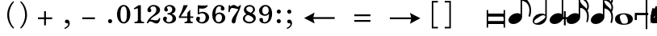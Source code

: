 SplineFontDB: 3.0
FontName: Metrico
FullName: Metrico
FamilyName: Metrico
Weight: Book
Copyright: Copyright 2019 Florian Kretlow
Version: 0.1.3.1
ItalicAngle: 0
UnderlinePosition: -200
UnderlineWidth: 100
Ascent: 700
Descent: 300
InvalidEm: 0
LayerCount: 4
Layer: 0 0 "Back" 1
Layer: 1 0 "Zeichenebene" 0
Layer: 2 0 "Struktur" 0
Layer: 3 0 "Struktur 2" 0
XUID: [1021 864 31587 12318]
FSType: 0
OS2Version: 0
OS2_WeightWidthSlopeOnly: 0
OS2_UseTypoMetrics: 1
CreationTime: 1324930714
ModificationTime: 1555798355
PfmFamily: 17
TTFWeight: 400
TTFWidth: 5
LineGap: 180
VLineGap: 0
OS2TypoAscent: 0
OS2TypoAOffset: 1
OS2TypoDescent: 0
OS2TypoDOffset: 1
OS2TypoLinegap: 180
OS2WinAscent: 0
OS2WinAOffset: 1
OS2WinDescent: 0
OS2WinDOffset: 1
HheadAscent: 0
HheadAOffset: 1
HheadDescent: 0
HheadDOffset: 1
OS2Vendor: 'PfEd'
MarkAttachClasses: 1
DEI: 91125
LangName: 1033 "" "" "Regular"
Encoding: UnicodeFull
UnicodeInterp: none
NameList: Adobe Glyph List
DisplaySize: -72
AntiAlias: 1
FitToEm: 1
WinInfo: 30 10 8
BeginPrivate: 0
EndPrivate
Grid
-1000 562.799804688 m 0
 2000 562.799804688 l 1024
  Named: "562"
EndSplineSet
TeXData: 1 0 0 262144 131072 87381 190841 1048576 87381 783286 444596 497025 792723 393216 433062 380633 303038 157286 324010 404750 52429 2506097 1059062 262144
AnchorClass2: "chainleft"""  "chain"""  "acc""" 
BeginChars: 1114112 104

StartChar: zero
Encoding: 48 48 0
Width: 512
VWidth: 0
Flags: HMW
LayerCount: 4
Fore
SplineSet
50 280 m 0
 50 442 135 570 256 570 c 0
 377 570 462 442 462 280 c 0
 462 118 377 -8 256 -8 c 0
 135 -8 50 118 50 280 c 0
256 526 m 3
 184 526 156 432 156 300 c 2
 156 256 l 2
 156 124 184 36 256 36 c 3
 328 36 354 124 354 256 c 2
 354 300 l 2
 354 432 328 526 256 526 c 3
EndSplineSet
EndChar

StartChar: one
Encoding: 49 49 1
Width: 437
VWidth: 0
Flags: HMW
LayerCount: 4
Fore
SplineSet
288 112 m 2
 288 60 325 42 361 42 c 2
 387 42 l 17
 387 0 l 9
 91 0 l 17
 91 42 l 9
 127 42 l 2
 163 42 196 64 196 114 c 2
 196 441 l 2
 196 455 190 463 176 463 c 0
 170 463 162 461 150 457 c 2
 87 431 l 1
 70 464 l 9
 218 562 l 17
 288 562 l 9
 288 112 l 2
EndSplineSet
EndChar

StartChar: two
Encoding: 50 50 2
Width: 512
VWidth: 0
Flags: HMW
LayerCount: 4
Fore
SplineSet
462 158 m 1
 462 72 426 -8 346 -8 c 0
 274 -8 218 56 158 56 c 0
 120 56 104 36 90 0 c 1
 50 0 l 1
 58 84 144 182 214 230 c 0
 315 306 343 358 343 418 c 0
 343 492 305 526 249 526 c 0
 193 526 158 497 158 470 c 0
 158 447 187 439 187 396 c 0
 187 367 166 344 131 344 c 0
 92 344 67 370 67 413 c 0
 67 477 137 570 261 570 c 0
 369 570 457 506 457 414 c 0
 457 318 380 280 306 235 c 0
 286 222 202 180 156 110 c 1
 246 110 264 90 338 90 c 0
 388 90 412 114 426 164 c 1
 462 158 l 1
EndSplineSet
EndChar

StartChar: three
Encoding: 51 51 3
Width: 503
VWidth: 0
Flags: HMW
LayerCount: 4
Fore
SplineSet
171 151 m 0
 171 120 150 110 150 84 c 0
 150 54 186 34 233 34 c 0
 297 34 345 79 345 152 c 0
 345 219 302 276 188 276 c 1
 188 312 l 1
 292 314 335 363 335 427 c 0
 335 495 290 528 239 528 c 0
 190 528 168 503 168 486 c 0
 168 463 200 461 200 417 c 0
 200 390 181 365 145 365 c 0
 116 365 85 390 85 434 c 0
 85 496 154 570 260 570 c 0
 365 570 436 505 436 428 c 0
 436 350 382 319 332 300 c 1
 332 289 l 1
 399 267 453 221 453 146 c 0
 453 53 372 -8 240 -8 c 0
 122 -8 50 67 50 133 c 0
 50 175 78 206 117 206 c 0
 146 206 171 185 171 151 c 0
EndSplineSet
EndChar

StartChar: four
Encoding: 52 52 4
Width: 536
VWidth: 0
Flags: HMW
LayerCount: 4
Fore
SplineSet
394 166 m 1
 394 96 l 2
 394 52 430 40 469 40 c 1
 469 0 l 1
 217 0 l 1
 217 40 l 1
 237 40 l 2
 265 40 302 54 302 96 c 2
 302 166 l 1
 40 166 l 1
 40 206 l 1
 110 322 151 430 185 562 c 1
 318 562 l 1
 254 432 202 364 100 212 c 1
 302 212 l 1
 302 324 l 1
 394 422 l 1
 394 212 l 1
 486 212 l 1
 486 166 l 1
 394 166 l 1
EndSplineSet
EndChar

StartChar: five
Encoding: 53 53 5
Width: 501
VWidth: 0
Flags: HMW
LayerCount: 4
Fore
SplineSet
252 358 m 0
 354 358 451 292 451 184 c 0
 451 71 359 -8 241 -8 c 4
 123 -8 50 67 50 131 c 4
 50 173 78 204 117 204 c 4
 146 204 171 183 171 149 c 4
 171 118 150 108 150 82 c 4
 150 55 177 34 226 34 c 4
 298 34 345 94 345 186 c 0
 345 276 288 312 229 312 c 3
 188 312 153 298 125 272 c 1
 99 286 l 9
 103 562 l 1
 161 556 207 552 255 552 c 0
 301 552 347 554 403 562 c 1
 413 548 l 1
 379 492 333 454 241 454 c 3
 209 454 181 458 145 462 c 9
 143 336 l 17
 149 333 l 17
 176 346 208 358 252 358 c 0
EndSplineSet
EndChar

StartChar: six
Encoding: 54 54 6
Width: 503
VWidth: 0
Flags: HMW
LayerCount: 4
Back
SplineSet
457 398 m 4
 422 398 400 422 400 455 c 4
 400 470 406 484 406 499 c 4
 406 515 389 528 362 528 c 7
 252 528 236 396 236 276 c 5
 264 310 308 336 364 336 c 4
 474 336 546 260 546 172 c 4
 546 68 462 -8 352 -8 c 4
 202 -8 140 132 140 276 c 4
 140 466 250 570 360 570 c 7
 458 570 514 513 514 461 c 4
 514 426 494 398 457 398 c 4
352 290 m 4
 288 290 246 236 246 160 c 7
 246 82 280 36 340 36 c 4
 408 36 444 94 444 170 c 4
 444 242 414 290 352 290 c 4
EndSplineSet
Fore
SplineSet
372 395 m 4
 336 395 315 419 315 452 c 4
 315 468 322 482 322 498 c 4
 322 515 303 527 275 527 c 4
 168 527 149 397 146 279 c 5
 174 311 217 335 271 335 c 4
 382 335 453 258 453 171 c 4
 453 66 368 -8 261 -8 c 4
 110 -8 50 127 50 268 c 4
 50 462 161 570 273 570 c 4
 372 570 429 510 429 458 c 4
 429 423 408 395 372 395 c 4
351 174 m 4
 351 243 322 290 259 290 c 4
 195 290 153 234 153 156 c 4
 153 81 186 36 247 36 c 4
 315 36 351 96 351 174 c 4
EndSplineSet
EndChar

StartChar: seven
Encoding: 55 55 7
Width: 462
VWidth: 0
Flags: HMW
LayerCount: 4
Fore
SplineSet
102 562 m 5
 102 538 102 526 116 526 c 7
 134 526 156 570 214 570 c 4
 284 570 294 516 342 516 c 4
 370 516 390 536 398 562 c 5
 442 562 l 5
 402 376 290 250 276 70 c 4
 272 16 242 -6 212 -6 c 4
 182 -6 152 18 152 60 c 4
 152 170 270 284 360 438 c 5
 316 444 216 476 174 476 c 7
 144 476 102 468 88 348 c 5
 50 348 l 5
 62 562 l 5
 102 562 l 5
EndSplineSet
EndChar

StartChar: eight
Encoding: 56 56 8
Width: 498
VWidth: 3220
Flags: HMW
LayerCount: 4
Fore
SplineSet
79 420 m 0
 79 502 151 570 256 570 c 0
 356 570 424 506 424 428 c 0
 424 379 390 333 340 304 c 1
 397 274 448 234 448 159 c 0
 448 59 363 -8 255 -8 c 0
 135 -8 50 58 50 142 c 0
 50 212 96 259 159 287 c 1
 114 315 79 353 79 420 c 0
207 261 m 1
 153 241 110 204 110 146 c 0
 110 92 165 42 255 42 c 0
 325 42 374 86 374 126 c 0
 374 196 271 231 207 261 c 1
290 327 m 1
 336 349 362 390 362 432 c 0
 362 486 320 522 256 522 c 0
 195 522 153 489 153 445 c 0
 153 388 224 357 290 327 c 1
EndSplineSet
Layer: 2
SplineSet
538 159 m 4
 538 59 453 -8 345 -8 c 4
 225 -8 140 58 140 142 c 4
 140 241 232 294 334 312 c 4
 407 325 452 377 452 432 c 4
 452 486 410 522 346 522 c 4
 285 522 243 489 243 445 c 4xd8
 243 392 298 366 363 335 c 4
 439 300 538 263 538 159 c 4
169 420 m 4
 169 502 241 570 346 570 c 4
 446 570 514 506 514 428 c 4xd8
 514 355 438 289 347 274 c 4
 271 261 200 221 200 146 c 4
 200 92 255 42 345 42 c 4
 415 42 464 86 464 126 c 4xe4
 464 189 379 224 317 252 c 4
 245 285 169 322 169 420 c 4
EndSplineSet
EndChar

StartChar: nine
Encoding: 57 57 9
Width: 503
VWidth: 0
Flags: HMW
LayerCount: 4
Fore
SplineSet
168 70 m 0
 168 53 185 34 223 34 c 3
 343 34 357 188 357 289 c 1
 325 257 285 231 229 231 c 0
 119 231 50 297 50 389 c 0
 50 483 133 570 246 570 c 0
 381 570 453 452 453 296 c 0
 453 96 342 -8 223 -8 c 3
 118 -8 58 58 58 106 c 0
 58 138 77 166 116 166 c 0
 149 166 172 143 172 106 c 0
 172 93 168 82 168 70 c 0
241 277 m 0
 305 277 349 330 349 397 c 3
 349 475 312 526 253 526 c 0
 183 526 149 466 149 395 c 0
 149 321 179 277 241 277 c 0
EndSplineSet
EndChar

StartChar: bracketleft
Encoding: 91 91 10
Width: 340
VWidth: 2290
Flags: HMW
LayerCount: 4
Back
SplineSet
18 -112 m 5xe4
 -30 -112 l 5
 -30 696 l 5
 18 696 l 5
 18 -112 l 5xe4
-30 -112 m 1xe4
 -30 -64 l 1
 190 -64 l 1
 190 -112 l 1
 -30 -112 l 1xe4
-30 648 m 1xe4
 -30 696 l 1
 190 696 l 1
 190 648 l 1
 -30 648 l 1xe4
EndSplineSet
Fore
SplineSet
98 -114 m 1
 240 -114 l 5
 240 -162 l 5
 50 -162 l 1
 50 696 l 1
 240 696 l 5
 240 648 l 5
 98 648 l 1
 98 -114 l 1
EndSplineSet
EndChar

StartChar: bracketright
Encoding: 93 93 11
Width: 340
VWidth: 2270
Flags: HMW
LayerCount: 4
Fore
Refer: 10 91 N -1 0 0 -1 340 534 2
EndChar

StartChar: quotedbl
Encoding: 34 34 12
Width: 1000
VWidth: 0
LayerCount: 4
Back
SplineSet
88 198 m 0x78
 88 180 77 168 60 168 c 0
 42 168 26 183 26 207 c 0
 26 244 64 285 124 285 c 0
 174 285 217 255 217 209 c 0
 217 161 176 143 141 121 c 0
 119 107 99 91 82 71 c 0
 75 64 79 52 88 52 c 0x78
 109 51 133 43 158 43 c 0
 180 43 194 59 196 84 c 1
 214 84 l 1
 221 52 213 -4 155 -4 c 0xb4
 115 -4 100 21 72 21 c 0
 58 21 47 12 43 0 c 1
 25 0 l 1
 28 42 66 95 98 119 c 0
 146 156 165 181 165 211 c 0
 165 248 139 266 109 266 c 0
 92 266 76 258 64 247 c 0
 60 242 59 239 59 236 c 0
 59 226 88 230 88 198 c 0x78
EndSplineSet
Fore
Validated: 1
EndChar

StartChar: percent
Encoding: 37 37 13
Width: 1000
VWidth: 0
LayerCount: 4
Back
SplineSet
94 15 m 7xf4
 124 15 149 33 149 86 c 4
 149 125 129 146 103 146 c 4
 83 146 64 136 52 117 c 5
 40 122 l 13
 40 281 l 5
 206 281 l 5
 193 237 114 225 60 234 c 13
 60 151 l 21xec
 75 159 90 166 117 166 c 4
 160 166 204 141 204 86 c 4
 204 31 157 -4 106 -4 c 7
 58 -4 25 17 25 50 c 4
 25 67 38 81 55 81 c 4
 72 81 84 67 84 50 c 4
 84 39 73 32 73 23 c 4
 73 19 78 15 94 15 c 7xf4
EndSplineSet
Fore
Validated: 1
EndChar

StartChar: hyphen
Encoding: 45 45 14
Width: 990
VWidth: 1900
Flags: HMW
LayerCount: 4
Fore
SplineSet
300 126 m 1
 300 182 l 1
 690 182 l 1
 690 126 l 1
 300 126 l 1
EndSplineSet
EndChar

StartChar: uni001A
Encoding: 26 26 15
Width: 0
LayerCount: 4
Back
SplineSet
0 208 m 4
 0 216 1 216 16 216 c 4
 29 216 30 216 30 208 c 4
 30 121 l 4
 30 92 36 91 58 97 c 4
 117 114 l 4
 136 119 141 118 141 103 c 4
 141 -207 l 4
 141 -215 139 -216 125 -216 c 4
 110 -216 111 -215 111 -206 c 4
 111 -120 l 4
 111 -92 107 -91 83 -97 c 4
 25 -114 l 4
 3 -120 0 -119 0 -103 c 4
 0 208 l 4
113 29 m 4
 113 54 105 54 86 48 c 4
 51 37 l 4
 29 31 28 27 28 -2 c 4
 28 -29 l 4
 28 -53 35 -53 54 -47 c 4
 90 -37 l 4
 111 -31 113 -25 113 3 c 4
 113 29 l 4
EndSplineSet
Fore
Validated: 1
EndChar

StartChar: parenleft
Encoding: 40 40 16
Width: 361
VWidth: 2280
Flags: HMW
LayerCount: 4
Back
SplineSet
106 260 m 4
 106 124 158 16 228 -56 c 5
 206 -80 l 5
 110 -2 50 130 50 260 c 4
 50 390 110 522 206 600 c 5
 228 576 l 5
 166 512 106 396 106 260 c 4
EndSplineSet
Fore
SplineSet
108 260 m 0
 108 89 174 -56 261 -143 c 1
 238 -168 l 1
 119 -74 50 95 50 260 c 0
 50 425 119 594 238 688 c 1
 261 663 l 1
 183 585 108 431 108 260 c 0
EndSplineSet
EndChar

StartChar: parenright
Encoding: 41 41 17
Width: 361
VWidth: 2260
Flags: HMW
LayerCount: 4
Fore
Refer: 16 40 N -1 0 0 -1 361 520 2
EndChar

StartChar: asciicircum
Encoding: 94 94 18
Width: 1000
VWidth: 0
LayerCount: 4
Back
SplineSet
92 150 m 0xf8
 101 157 118 165 137 165 c 0xf8
 187 165 212 132 212 88 c 0xf4
 212 36 176 -4 120 -4 c 0
 51 -4 25 61 25 131 c 0
 25 228 76 285 137 285 c 0
 167 285 199 267 199 238 c 0
 199 220 184 205 167 205 c 0
 150 205 137 218 137 235 c 0
 137 250 142 252 142 259 c 0
 142 265 138 267 134 267 c 0
 104 267 77 217 75 156 c 0
 75 149 83 142 92 150 c 0xf8
129 146 m 0
 99 146 78 115 78 78 c 3
 78 46 93 14 120 14 c 0
 152 14 163 39 163 87 c 0xf4
 163 119 161 146 129 146 c 0
EndSplineSet
Fore
Validated: 1
EndChar

StartChar: uni001D
Encoding: 29 29 19
Width: 0
VWidth: 0
LayerCount: 4
Back
SplineSet
46 339 m 5
 46 297 43 195 43 148 c 4
 43 145 43 142 46 142 c 4
 50 142 73 169 101 169 c 4
 127 169 154 153 154 115 c 4
 154 99 148 79 144 73 c 4
 141 68 136 61 126 51 c 4
 115 40 83 24 64 10 c 4
 50 -1 31 -19 23 -19 c 4
 21 -19 20 -18 20 -14 c 4
 20 104 20 230 19 340 c 5
 19 340 24 342 32 342 c 4
 48 342 46 339 46 339 c 5
41 15 m 5
 69 41 103 56 103 105 c 4
 103 125 91 139 76 139 c 4
 57 139 43 109 43 109 c 5
 43 109 41 89 41 72 c 6
 41 15 l 5
EndSplineSet
Fore
Validated: 1
EndChar

StartChar: uni001E
Encoding: 30 30 20
Width: 0
VWidth: 0
LayerCount: 4
Back
SplineSet
55 271 m 5
 55 271 60 271 65 271 c 4
 71 271 76 270 76 270 c 5
 76 259 76 207 76 196 c 4
 76 186 75 180 82 180 c 4
 86 180 100 184 105 186 c 4
 113 189 128 190 128 204 c 4
 128 226 126 267 126 289 c 5
 126 289 130 291 135 291 c 4
 142 291 148 289 148 289 c 5
 148 286 147 267 147 256 c 4
 147 207 148 203 156 203 c 4
 164 203 168 207 169 207 c 4
 170 207 175 206 175 204 c 6
 175 156 l 6
 175 152 173 151 161 147 c 4
 152 145 147 142 147 138 c 6
 147 60 l 6
 147 56 150 51 155 51 c 4
 163 51 168 55 172 55 c 4
 174 55 175 55 175 52 c 6
 175 1 l 6
 175 -1 153 -6 147 -11 c 5
 148 -107 l 5
 148 -107 146 -109 138 -109 c 4
 130 -109 127 -107 127 -107 c 5
 127 -107 128 -53 128 -27 c 6
 128 -21 l 5
 128 -21 126 -18 120 -18 c 4
 113 -18 75 -32 75 -32 c 5
 75 -75 l 6
 75 -103 76 -126 76 -126 c 5
 76 -126 76 -128 68 -128 c 4
 62 -128 55 -127 55 -127 c 5
 55 -127 56 -95 56 -75 c 4
 56 -43 55 -42 49 -42 c 4
 42 -42 36 -45 34 -45 c 4
 32 -45 29 -41 29 -39 c 6
 29 9 l 6
 29 13 56 15 56 24 c 6
 56 94 l 6
 56 108 50 110 47 110 c 4
 43 110 36 107 35 107 c 4
 33 107 29 110 29 112 c 6
 29 157 l 6
 29 161 36 164 45 167 c 4
 53 169 56 171 56 201 c 4
 56 220 55 257 55 271 c 5
75 46 m 4
 75 38 77 30 85 30 c 4
 106 30 128 43 128 48 c 6
 128 127 l 6
 128 130 119 131 115 131 c 4
 103 131 77 120 76 113 c 4
 75 107 75 65 75 46 c 4
EndSplineSet
Fore
Validated: 1
EndChar

StartChar: slash
Encoding: 47 47 21
Width: 0
VWidth: 2290
Flags: HMW
LayerCount: 4
Fore
Validated: 1
EndChar

StartChar: plus
Encoding: 43 43 22
Width: 1040
VWidth: -100
Flags: HMW
LayerCount: 4
Fore
SplineSet
492 374 m 1
 548 374 l 1
 548 182 l 1
 740 182 l 1
 740 126 l 1
 548 126 l 1
 548 -66 l 1
 492 -66 l 1
 492 126 l 1
 300 126 l 1
 300 182 l 1
 492 182 l 1
 492 374 l 1
EndSplineSet
EndChar

StartChar: space
Encoding: 32 32 23
Width: 125
VWidth: 0
Flags: HMW
LayerCount: 4
Fore
Validated: 1
EndChar

StartChar: period
Encoding: 46 46 24
Width: 321
VWidth: -25
Flags: HW
HStem: 54 135<118.139 216.384>
VStem: 100 135<72.139 170.384>
LayerCount: 4
Fore
SplineSet
97 54 m 0
 97 90 124 118 160 118 c 0
 196 118 224 90 224 54 c 0
 224 18 196 -9 160 -9 c 0
 124 -9 97 18 97 54 c 0
EndSplineSet
EndChar

StartChar: comma
Encoding: 44 44 25
Width: 326
VWidth: -25
Flags: HW
LayerCount: 4
Back
SplineSet
80 -185 m 1x60
 58 -156 l 1
 119 -109 162 -52 162 -19 c 0
 162 -12 159 -7 155 -7 c 0x60
 152 -7 148 -8 143 -9 c 0
 138 -10 133 -11 128 -11 c 0
 91 -11 64 12 64 51 c 0
 64 82 94 109 127 109 c 0xa0
 178 109 212 70 212 6 c 0
 212 -58 177 -113 80 -185 c 1x60
EndSplineSet
Fore
SplineSet
86 53 m 0
 86 86 110 112 150 112 c 0
 185 112 236 79 236 -6 c 0
 236 -73 185 -148 81 -182 c 1
 72 -149 l 1
 97 -138 119 -125 137 -111 c 0
 164 -90 188 -60 188 -31 c 0
 188 -13 178 -1 160 -1 c 0
 153 -1 145 -2 138 -2 c 0
 107 -2 86 26 86 53 c 0
EndSplineSet
EndChar

StartChar: d
Encoding: 100 100 26
Width: 669
VWidth: 900
Flags: HW
HStem: -17 94<94 564> 223 94<94.008 561>
VStem: 50 44<-129 -17 77 223 338 429> 575 44<-129 -17.011 77.033 222.972 317 429>
LayerCount: 4
Fore
SplineSet
50 429 m 1
 94 429 l 1
 94 338 l 1
 94 338 105 317 117 317 c 18
 575 317 l 1
 575 429 l 1
 619 429 l 1
 619 317 l 1
 619 223 l 1
 619 77 l 5
 619 -17 l 5
 619 -129 l 5
 575 -129 l 5
 575 -43 l 6
 575 -32 564 -17 564 -17 c 5
 94 -17 l 5
 94 -129 l 5
 50 -129 l 5
 50 -17 l 5
 50 77 l 5
 50 223 l 1
 50 317 l 1
 50 429 l 1
94 77 m 5
 573 77 l 5
 573 77 579 123 579 148 c 3
 579 184 561 223 561 223 c 1
 94 223 l 1
 94 77 l 5
EndSplineSet
EndChar

StartChar: i_zero
Encoding: 57600 57600 27
Width: 0
VWidth: 0
Flags: HMW
LayerCount: 4
Fore
SplineSet
296 568 m 0
 406 568 464 470 464 353 c 0
 464 161 338 -8 204 -8 c 0
 95 -8 35 89 35 207 c 0
 35 398 164 568 296 568 c 0
300 522 m 0
 237 522 190 437 158 316 c 0
 145 263 126 186 126 139 c 0
 126 79 146 38 200 38 c 0
 263 38 307 117 339 238 c 0
 353 293 372 373 372 422 c 0
 372 480 352 522 300 522 c 0
EndSplineSet
Validated: 1
EndChar

StartChar: i_one
Encoding: 57601 57601 28
Width: 0
VWidth: 0
Flags: HMW
LayerCount: 4
Back
SplineSet
277 112 m 6
 263 60 295 42 331 42 c 6
 361 42 l 21
 355 0 l 13
 59 0 l 21
 65 42 l 13
 97 42 l 6
 133 42 173 64 186 114 c 6
 270 428 l 6
 274 442 270 450 256 450 c 4
 250 450 241 448 228 444 c 6
 162 420 l 5
 151 454 l 13
 325 552 l 21
 395 552 l 13
 277 112 l 6
EndSplineSet
Fore
SplineSet
267 112 m 2
 265 103 264 96 264 89 c 0
 264 55 291 42 321 42 c 2
 351 42 l 17
 345 0 l 9
 49 0 l 17
 55 42 l 9
 87 42 l 2
 123 42 163 64 176 114 c 2
 258 419 l 2
 259 425 260 430 260 434 c 0
 260 445 254 450 244 450 c 0
 237 450 228 448 218 444 c 2
 155 421 l 1
 141 454 l 9
 315 552 l 17
 385 552 l 9
 267 112 l 2
EndSplineSet
Validated: 1
EndChar

StartChar: i_two
Encoding: 57602 57602 29
Width: 0
VWidth: 0
Flags: HMW
LayerCount: 4
Fore
SplineSet
122 114 m 1
 203 110 221 87 292 87 c 0
 339 87 362 110 378 158 c 1
 413 151 l 1
 410 66 373 -11 296 -11 c 0
 219 -11 167 60 102 60 c 0
 67 60 51 41 36 6 c 1
 -4 7 l 1
 17 92 118 182 194 224 c 0
 314 297 356 347 356 432 c 0
 356 493 323 524 267 524 c 0
 221 524 187 500 187 471 c 0
 187 453 205 441 205 411 c 0
 205 375 182 350 147 350 c 0
 109 350 87 375 87 411 c 0
 87 485 166 568 277 568 c 0
 386 568 468 497 468 409 c 0
 468 302 368 259 286 219 c 0
 264 208 185 182 122 114 c 1
EndSplineSet
Validated: 1
LCarets2: 1 0
EndChar

StartChar: i_three
Encoding: 57603 57603 30
Width: 0
VWidth: 0
Flags: HMW
LayerCount: 4
Back
SplineSet
90 210 m 0
 126 210 144 186 144 156 c 0
 144 114 108 98 108 74 c 0
 108 50 152 36 198 36 c 0
 268 36 318 88 318 174 c 0
 318 226 288 264 194 268 c 1
 186 268 l 1
 190 310 l 1
 198 310 l 2
 314 310 378 346 378 446 c 0
 378 496 350 528 290 528 c 0
 242 528 208 508 208 488 c 0
 208 474 238 464 238 430 c 0
 238 400 222 372 182 372 c 0
 152 372 122 392 122 434 c 0
 122 502 200 568 304 568 c 0
 400 568 480 508 480 434 c 0
 480 356 418 316 356 298 c 0
 348 296 338 296 338 286 c 0
 338 282 342 282 348 278 c 0
 398 256 426 212 426 162 c 0
 426 62 330 -6 208 -6 c 0
 92 -6 20 60 20 124 c 0
 20 176 58 210 90 210 c 0
EndSplineSet
Fore
SplineSet
89 231 m 0
 119 231 141 211 141 182 c 0
 141 137 100 132 100 94 c 0
 100 64 142 38 190 38 c 0
 251 38 313 90 313 172 c 0
 313 224 279 268 188 279 c 1
 195 314 l 1
 195 314 225 314 238 315 c 0
 321 319 375 367 375 444 c 0
 375 497 336 529 282 529 c 0
 246 529 223 512 223 493 c 0
 223 477 239 468 239 443 c 0
 239 409 216 382 182 382 c 0
 150 382 127 404 127 440 c 0
 127 511 208 568 298 568 c 0
 403 568 473 498 473 426 c 0
 473 329 391 295 333 285 c 1
 331 274 l 1
 380 246 416 204 416 149 c 0
 416 46 331 -8 227 -8 c 0
 93 -8 13 64 13 144 c 0
 13 194 49 231 89 231 c 0
EndSplineSet
Validated: 1
EndChar

StartChar: i_four
Encoding: 57604 57604 31
Width: 0
VWidth: 0
Flags: HMW
LayerCount: 4
Back
SplineSet
360 166 m 5
 342 96 l 6
 340 90 340 85 340 80 c 4
 340 49 372 40 406 40 c 5
 400 0 l 5
 148 0 l 5
 154 40 l 5
 170 40 l 6
 198 40 238 54 250 96 c 5
 268 166 l 5
 21 166 l 5
 27 206 l 5
 128 322 194 420 263 552 c 5
 397 552 l 5
 298 422 232 364 89 212 c 5
 281 212 l 5
 310 320 l 5
 428 418 l 5
 373 212 l 5
 465 212 l 5
 457 166 l 5
 360 166 l 5
EndSplineSet
Fore
SplineSet
363 166 m 1
 345 96 l 2
 343 90 343 85 343 80 c 0
 343 49 375 40 409 40 c 1
 403 0 l 1
 151 0 l 1
 157 40 l 1
 173 40 l 2
 201 40 241 54 253 96 c 1
 271 166 l 1
 14 166 l 1
 20 206 l 1
 121 322 187 420 256 552 c 1
 390 552 l 1
 291 422 225 364 82 212 c 1
 284 212 l 1
 313 320 l 1
 431 418 l 1
 376 212 l 1
 468 212 l 1
 460 166 l 1
 363 166 l 1
EndSplineSet
Validated: 1
EndChar

StartChar: i_five
Encoding: 57605 57605 32
Width: 0
VWidth: 0
Flags: HMW
LayerCount: 4
Back
SplineSet
193 -6 m 4
 79 -6 13 66 13 128 c 4
 13 180 45 210 85 210 c 4
 125 210 145 188 145 154 c 4
 145 104 113 100 113 72 c 4
 113 56 135 38 181 38 c 4
 257 38 331 118 331 222 c 4
 331 280 295 312 235 312 c 4
 193 312 157 298 125 276 c 5
 103 292 l 13
 181 564 l 5
 255 554 309 548 383 548 c 4
 413 548 445 550 481 554 c 5
 487 540 l 5
 441 488 387 452 303 452 c 4
 263 452 235 458 195 464 c 13
 161 340 l 21
 191 350 211 360 261 360 c 4
 357 360 435 302 435 206 c 4
 435 76 307 -6 193 -6 c 4
EndSplineSet
Fore
SplineSet
188 -6 m 4
 77 -6 16 65 16 126 c 4
 16 176 45 205 81 205 c 4
 116 205 137 184 137 151 c 4
 137 102 106 99 106 72 c 4
 106 57 133 38 176 38 c 4
 251 38 322 114 322 218 c 4
 322 276 288 308 229 308 c 4
 190 308 156 294 124 272 c 5
 102 288 l 13
 180 556 l 5
 254 546 303 540 377 540 c 4
 407 540 435 542 471 546 c 5
 480 531 l 5
 437 481 381 444 297 444 c 4
 257 444 234 450 194 456 c 13
 160 336 l 21
 190 346 208 356 255 356 c 4
 350 356 426 298 426 202 c 4
 426 72 301 -6 188 -6 c 4
EndSplineSet
Validated: 1
EndChar

StartChar: i_six
Encoding: 57606 57606 33
Width: 0
VWidth: 0
Flags: HMW
LayerCount: 4
Back
SplineSet
402 377 m 4
 368 377 348 399 348 426 c 4
 348 454 370 469 370 494 c 4
 370 513 344 527 313 527 c 4
 221 527 175 406 145 295 c 5
 174 319 213 336 256 336 c 4
 361 336 425 258 425 182 c 4
 425 65 319 -8 221 -8 c 4
 90 -8 34 87 34 195 c 4
 34 233 40 273 51 312 c 4
 96 483 213 568 313 568 c 4
 409 568 466 503 466 452 c 4
 466 409 437 377 402 377 c 4
326 207 m 4
 326 255 299 292 243 292 c 4
 175 292 116 216 116 125 c 4
 116 73 145 37 201 37 c 4
 268 37 326 118 326 207 c 4
EndSplineSet
Fore
SplineSet
402 377 m 0
 368 377 348 399 348 426 c 0
 348 454 370 469 370 494 c 0
 370 513 359 527 328 527 c 0
 236 527 173 412 142 293 c 1
 172 319 213 336 254 336 c 0
 359 336 420 260 420 177 c 0
 420 65 321 -8 226 -8 c 0
 92 -8 34 92 34 205 c 0
 34 420 199 568 328 568 c 0
 424 568 466 503 466 452 c 0
 466 409 437 377 402 377 c 0
321 202 m 0
 321 253 297 292 241 292 c 0
 175 292 116 222 116 131 c 0
 116 79 147 37 206 37 c 0
 270 37 321 116 321 202 c 0
EndSplineSet
Validated: 1
Layer: 2
SplineSet
402 377 m 4
 368 377 348 399 348 426 c 4
 348 454 370 469 370 494 c 4
 370 513 359 527 328 527 c 4
 236 527 175 406 145 295 c 5
 174 319 213 336 256 336 c 4
 361 336 425 258 425 182 c 4
 425 65 319 -8 221 -8 c 4
 90 -8 34 87 34 195 c 4
 34 415.071761054 198.505553051 568 328 568 c 4
 424 568 466 503 466 452 c 4
 466 409 437 377 402 377 c 4
326 207 m 4
 326 255 299 292 243 292 c 4
 175 292 116 216 116 125 c 4
 116 73 145 37 201 37 c 4
 268 37 326 118 326 207 c 4
EndSplineSet
LCarets2: 1 0
EndChar

StartChar: i_seven
Encoding: 57607 57607 34
Width: 0
VWidth: 0
Flags: HMW
LayerCount: 4
Back
SplineSet
376 420 m 5
 331 429 249 468 203 468 c 4
 173 468 134 455 99 344 c 5
 61 346 l 5
 115 559 l 5
 154 557 l 5
 152 547 151 539 151 533 c 4
 151 525 154 520 162 520 c 4
 179 520 204 559 257 559 c 4
 327 559 324 499 376 499 c 4
 403 499 425 517 438 542 c 5
 481 539 l 5
 406 356 269 234 224 67 c 4
 210 15 178 -6 149 -6 c 4
 121 -6 97 14 97 48 c 4
 97 53 98 58 99 63 c 4
 119 168 257 271 376 420 c 5
EndSplineSet
Fore
SplineSet
376 420 m 1
 331 429 249 468 203 468 c 0
 173 468 134 455 99 344 c 1
 61 346 l 1
 115 559 l 1
 154 557 l 1
 152 547 151 539 151 533 c 0
 151 525 154 520 162 520 c 0
 179 520 204 559 257 559 c 0
 327 559 324 499 376 499 c 0
 403 499 425 517 438 542 c 1
 481 539 l 1
 406 356 269 234 224 67 c 0
 210 15 178 -6 149 -6 c 0
 121 -6 97 14 97 48 c 0
 97 144 259 274 376 420 c 1
EndSplineSet
Validated: 1
EndChar

StartChar: i_eight
Encoding: 57608 57608 35
Width: 0
VWidth: 3220
Flags: HMW
LayerCount: 4
Fore
SplineSet
227 -8 m 4
 109 -8 26 68 26 146 c 4
 26 237 100 284 171 302 c 5
 144 329 124 361 124 405 c 4
 124 503 204 568 299 568 c 4
 399 568 464 504 464 431 c 4
 464 357 411 312 347 288 c 5
 385 256 418 218 418 165 c 4
 418 57 320 -8 227 -8 c 4
85 150 m 4
 85 100 139 42 225 42 c 4
 285 42 336 76 336 125 c 4
 336 185 258 232 210 268 c 5
 152 258 85 223 85 150 c 4
299 519 m 4
 248 519 204 491 204 440 c 4
 204 394 259 355 306 319 c 5
 360 335 405 376 405 435 c 4
 405 483 362 519 299 519 c 4
EndSplineSet
Validated: 1
Layer: 2
SplineSet
221.600895947 -8.30921481734 m 4
 103.634109233 -8.30921481734 20.5356064733 67.7046427662 20.5356064733 145.702278643 c 4
 20.5356064733 156.320148734 21.9280034566 167.120267632 24.7919921875 177.9765625 c 4
 42.9836665029 246.930736803 98.9250708398 285.393993042 166.062094335 302.134902004 c 5
 138.811514922 329.309199046 118.743689196 361.454445718 118.743689196 404.602886754 c 4
 118.743689196 417.61835291 120.569642037 431.634989511 124.575195312 446.818359375 c 4
 143.144934158 517.205636814 210.92893062 567.809425199 294.096572657 567.809425199 c 4
 394.196108658 567.809425199 459.065359991 503.85465403 459.065359991 430.677765823 c 4
 459.065359991 419.294923711 457.561926698 407.666229786 454.48046875 395.986328125 c 4
 441.73896864 347.688556972 397.224274024 308.339888877 341.977955333 287.930931719 c 5
 380.023378999 256.102557566 412.575868439 218.042808001 412.575868439 164.939550111 c 4
 412.575868439 153.073092078 410.950379232 140.4554454 407.397460938 126.98828125 c 4
 384.909737173 41.7472642867 308.333377209 -8.30921481734 221.600895947 -8.30921481734 c 4
80.0589512106 150.350264397 m 4
 80.0589512106 99.9551529931 133.853644108 42.24555851 220.037508263 42.24555851 c 4
 274.942351663 42.24555851 319.521146747 73.0194743451 328.5078125 107.083007812 c 4
 330.127705839 113.223158376 330.885271361 119.234902371 330.885271361 125.120472792 c 4
 330.885271361 184.973138036 252.80780917 231.872052572 205.306378628 268.484386035 c 5
 148.226305918 258.299031614 97.9637750894 229.014705612 82.8447265625 171.705078125 c 4
 80.982041423 164.644352665 80.0589512106 157.488083932 80.0589512106 150.350264397 c 4
293.765126339 519.466908546 m 4
 242.989113149 519.466908546 198.901077107 490.608425156 198.901077107 440.377684147 c 4
 198.901077107 394.497481808 253.561665244 354.670635798 301.332011352 319.319946447 c 5
 350.080407661 333.721167757 385.659970973 368.984988713 396.606445312 410.4765625 c 4
 398.872471184 419.066198089 399.975293236 427.379809713 399.975293236 435.328365844 c 4
 399.975293236 483.031342776 357.307964406 519.466908546 293.765126339 519.466908546 c 4
EndSplineSet
EndChar

StartChar: i_nine
Encoding: 57609 57609 36
Width: 0
VWidth: 0
Flags: HMW
LayerCount: 4
Fore
SplineSet
82 188 m 0
 114 188 134 167 134 138 c 0
 134 112 117 97 117 75 c 0
 117 54 143 35 181 35 c 0
 281 35 330 174 355 268 c 1
 323 246 287 230 246 230 c 0
 143 230 81 301 81 376 c 0
 81 489 183 568 288 568 c 0
 409 568 465 481 465 368 c 0
 465 334 460 298 450 259 c 0
 402 79 288 -8 183 -8 c 0
 80 -8 20 66 20 119 c 0
 20 157 47 188 82 188 c 0
177 356 m 0
 177 308 205 274 260 274 c 0
 329 274 383 344 383 429 c 0
 383 484 355 521 300 521 c 0
 231 521 177 442 177 356 c 0
EndSplineSet
Validated: 1
Layer: 2
SplineSet
81 188 m 4
 113 188 135 168 135 138 c 4
 135 112 116 98 116 74 c 4
 116 53 143 34 180 34 c 4
 280 34 330 175 355 270 c 5
 323 248 287 231 247 231 c 4
 144 231 82 303 82 378 c 4
 82 492 185 574 290 574 c 4
 409 574 466 487 466 375 c 4
 466 340 460 301 449 261 c 4
 401 79 286 -8 182 -8 c 4
 79 -8 20 66 20 118 c 4
 20 157 46 188 81 188 c 4
177 359 m 4
 177 310 204 275 259 275 c 4
 329 275 384 348 384 434 c 4
 384 490 356 529 301 529 c 4
 231 529 177 445 177 359 c 4
EndSplineSet
EndChar

StartChar: i
Encoding: 105 105 37
Width: 0
VWidth: 0
Flags: W
LayerCount: 4
Fore
Validated: 1
EndChar

StartChar: endash
Encoding: 8211 8211 38
Width: 0
VWidth: 2000
Flags: W
HStem: 246 56<20 480>
LayerCount: 4
Fore
SplineSet
20 246 m 1
 20 302 l 1
 480 302 l 1
 480 246 l 1
 20 246 l 1
EndSplineSet
Validated: 1
EndChar

StartChar: quotesingle
Encoding: 39 39 39
Width: 0
VWidth: 0
Flags: W
LayerCount: 4
Fore
Validated: 1
EndChar

StartChar: stop
Encoding: 57371 57371 40
Width: 0
VWidth: 30
Flags: W
AnchorPoint: "chain" 0 760 basemark 0
AnchorPoint: "chain" 0 760 mark 0
LayerCount: 4
Fore
SplineSet
78 416 m 1
 217 277 l 1
 78 138 l 1
 111 105 l 1
 250 244 l 1
 389 105 l 1
 422 138 l 1
 283 277 l 1
 422 416 l 1
 389 449 l 1
 250 310 l 1
 111 449 l 1
 78 416 l 1
0 530 m 1
 500 530 l 1
 500 30 l 1
 0 30 l 1
 0 530 l 1
EndSplineSet
Validated: 1
LCarets2: 5 0 0 0 0 0
EndChar

StartChar: m
Encoding: 109 109 41
Width: 0
VWidth: 2000
Flags: HW
LayerCount: 4
Fore
Refer: 14 45 N 1 0 0 1 0 0 2
EndChar

StartChar: p
Encoding: 112 112 42
Width: 0
VWidth: 0
Flags: HW
LayerCount: 4
Fore
Refer: 22 43 N 1 0 0 1 0 0 2
EndChar

StartChar: q
Encoding: 113 113 43
Width: 521
VWidth: 1010
Flags: HW
HStem: -34 338<220.016 306.545>
VStem: 425 46<276 1045>
LayerCount: 4
Fore
SplineSet
50 85 m 0
 50 188 182 304 321 304 c 0
 361 304 398 295 425 276 c 1
 425 1045 l 1
 471 1045 l 1
 471 183 l 2
 471 81 339 -34 199 -34 c 0
 119 -34 50 4 50 85 c 0
EndSplineSet
Layer: 2
SplineSet
425 1025 m 5
 471 1025 l 5
 471 163 l 5
 425 163 l 5
 425 1025 l 5
50 65 m 0
 50 168 182 284 321 284 c 0
 402 284 471 246 471 163 c 0
 471 61 339 -54 199 -54 c 0
 119 -54 50 -16 50 65 c 0
EndSplineSet
EndChar

StartChar: equal
Encoding: 61 61 44
Width: 1100
VWidth: 1895
Flags: HW
HStem: 41 56<300 800> 221 56<300 800>
LayerCount: 4
Fore
SplineSet
300 221 m 1
 300 277 l 1
 800 277 l 1
 800 221 l 1
 300 221 l 1
300 41 m 5
 300 97 l 5
 800 97 l 5
 800 41 l 5
 300 41 l 5
EndSplineSet
EndChar

StartChar: e
Encoding: 101 101 45
Width: 752
VWidth: 1010
Flags: HW
HStem: -34 338<220.016 306.545>
VStem: 425 46<276 689> 425 30<981.906 1045> 699 53<240.135 519.914>
LayerCount: 4
Fore
SplineSet
670 209 m 1
 684 268 699 328 699 397 c 0
 699 517 643 625 548 669 c 0
 532 676 500 689 471 689 c 1
 471 183 l 2
 471 81 339 -34 199 -34 c 0
 119 -34 50 4 50 85 c 0
 50 188 182 304 321 304 c 0
 361 304 398 295 425 276 c 1
 425 1045 l 1
 455 1045 l 1
 472 892 595 761 640 705 c 0
 696 634 752 532 752 401 c 0
 752 339 736 244 715 191 c 1
 670 209 l 1
EndSplineSet
Layer: 2
SplineSet
50 65 m 4
 50 168 182 284 321 284 c 4
 402 284 471 246 471 163 c 4
 471 61 339 -54 199 -54 c 4
 119 -54 50 -16 50 65 c 4
670 189 m 5xe0
 684 248 699 308 699 377 c 4xd0
 699 497 643 605 548 649 c 4
 532 656 500 669 471 669 c 6
 425 669 l 13
 425 1025 l 5
 455 1025 l 5
 472 872 595 741 640 685 c 4
 696 614 752 512 752 381 c 4xd0
 752 319 736 224 715 171 c 5
 670 189 l 5xe0
425 935 m 5
 471 935 l 5
 471 163 l 5
 425 163 l 5
 425 935 l 5
EndSplineSet
EndChar

StartChar: s
Encoding: 115 115 46
Width: 762
VWidth: 1010
Flags: HW
HStem: -34 338<220.016 306.545> 19 21G<658 712>
VStem: 425 40<639.125 739 952.995 1042> 685 53<66.8462 326.646 440.962 618.867>
LayerCount: 4
Fore
SplineSet
50 85 m 0xb0
 50 188 182 304 321 304 c 0xb0
 361 304 398 295 425 276 c 1
 425 1042 l 1
 459 1042 l 1
 464 1016 469 989 479 964 c 0
 511 884 543 842 605 780 c 0
 669 712 740 628 740 533 c 0
 740 470 723 427 700 389 c 1
 726 339 738 287 738 228 c 0
 738 141 724 83 700 19 c 1x70
 658 34 l 1
 682 110 685 150 685 228 c 0
 685 321 633 392 575 435 c 0
 544 458 494 471 471 471 c 1
 471 183 l 2
 471 81 339 -34 199 -34 c 0
 119 -34 50 4 50 85 c 0xb0
689 526 m 0
 689 574 670 616 640 654 c 0
 610 693 548 739 465 739 c 1
 467 646 493 619 528 579 c 0
 571 529 625 501 669 440 c 1
 680 462 689 488 689 526 c 0
EndSplineSet
Layer: 2
SplineSet
689 506 m 4xb0
 689 554 670 596 640 634 c 4
 610 673 548 719 465 719 c 6
 425 719 l 13xd0
 425 1022 l 5
 459 1022 l 5
 464 996 469 969 479 944 c 4
 511 864 543 822 605 760 c 4
 669 692 740 608 740 513 c 4
 740 436 715 389 684 345 c 5
 644 366 l 5
 660 410 689 438 689 506 c 4xb0
528 559 m 4
 573 507 630 478 675 411 c 4
 718 348 738 283 738 208 c 4
 738 121 724 63 700 -1 c 5
 658 14 l 5
 682 90 685 130 685 208 c 4
 685 301 633 372 575 415 c 4
 544 438 494 451 471 451 c 6
 425 451 l 5
 425 728 l 29
 465 728 l 21xb0
 465 628 492 600 528 559 c 4
425 604 m 5
 471 604 l 5
 471 163 l 5
 425 163 l 5
 425 604 l 5
50 65 m 4
 50 168 182 284 321 284 c 4
 402 284 471 246 471 163 c 4
 471 61 339 -54 199 -54 c 4
 119 -54 50 -16 50 65 c 4
EndSplineSet
EndChar

StartChar: h
Encoding: 104 104 47
Width: 536
VWidth: 1010
Flags: HW
HStem: -42 51<110.131 260.5> 261 51<303.85 424.948>
VStem: 50 46<17.6805 106.788> 440 46<166.096 253.676 281 1045>
LayerCount: 4
Fore
SplineSet
440 1045 m 1
 486 1045 l 1
 486 187 l 2
 486 126 427 37 386 9 c 0
 347 -19 288 -42 233 -42 c 0
 134 -42 50 -18 50 83 c 0
 50 153 109 234 159 266 c 0
 204 296 280 312 325 312 c 0
 366 312 409 303 440 281 c 1
 440 1045 l 1
443 213 m 0
 443 245 418 261 384 261 c 0
 314 261 237 200 173 154 c 0
 125 117 96 96 96 54 c 0
 96 30 115 9 154 9 c 0
 213 9 299 70 344 101 c 0
 379 126 443 174 443 213 c 0
EndSplineSet
EndChar

StartChar: w
Encoding: 119 119 48
Width: 652
VWidth: 920
Flags: HW
HStem: -38 35<268.03 419.154> 274 34<235.378 379.197>
VStem: 50 149<100.366 207.443> 450 152<62.821 178.631>
LayerCount: 4
Fore
SplineSet
333 -3 m 0
 400 -3 450 16 450 64 c 0
 450 142 423 200 393 245 c 0
 380 264 353 274 306 274 c 0
 254 274 199 250 199 205 c 0
 199 139 226 86 248 41 c 0
 268 -1 291 -3 333 -3 c 0
319 -38 m 0
 189 -38 50 11 50 133 c 0
 50 261 196 308 330 308 c 0
 456 308 602 259 602 137 c 3
 602 8 453 -38 319 -38 c 0
EndSplineSet
EndChar

StartChar: underscore
Encoding: 95 95 49
Width: 0
VWidth: 0
Flags: W
LayerCount: 4
Fore
Validated: 1
EndChar

StartChar: tie
Encoding: 57860 57860 50
Width: 0
VWidth: 1010
Flags: HW
LayerCount: 4
Fore
SplineSet
0 -283 m 3
 -154 -283 -250 -156 -250 -139 c 3
 -250 -133 -242 -126 -236 -126 c 3
 -221 -126 -178 -212 0 -212 c 3
 178 -212 221 -126 236 -126 c 3
 242 -126 250 -133 250 -139 c 3
 250 -156 154 -283 0 -283 c 3
EndSplineSet
EndChar

StartChar: eighth.shortFlag
Encoding: 57861 57861 51
Width: 808
VWidth: 20
Flags: HW
HStem: -34 338<220.016 306.545>
VStem: 425 46<276 689> 425 30<981.906 1045> 699 53<315.296 519.914>
LayerCount: 4
Fore
SplineSet
50 85 m 0xd0
 50 188 182 304 321 304 c 0
 361 304 398 295 425 276 c 1xd0
 425 1045 l 1
 455 1045 l 1xb0
 472 892 596 761 640 705 c 0
 696 634 752 532 752 401 c 0
 752 374 749 340 744 306 c 1
 693 317 l 1
 697 343 699 369 699 397 c 0
 699 517 643 625 548 669 c 0
 533 676 500 689 471 689 c 1
 471 183 l 2
 471 81 339 -34 199 -34 c 0
 119 -34 50 4 50 85 c 0xd0
EndSplineSet
Layer: 2
SplineSet
623 116 m 4
 623 154 652 184 690 184 c 4
 728 184 758 154 758 116 c 4
 758 78 728 49 690 49 c 4
 652 49 623 78 623 116 c 4
548 669 m 0
 533 676 500 689 471 689 c 2
 425 689 l 9
 425 1045 l 1
 455 1045 l 1
 472 892 596 761 640 705 c 0
 696 634 752 532 752 401 c 0
 752 373.541015625 748.861328125 339.610351562 743.541015625 305.721679688 c 1
 692.739257812 317.444335938 l 1
 696.564453125 342.850585938 699 369.194335938 699 397 c 0
 699 517 643 625 548 669 c 0
50 85 m 0
 50 188 182 304 321 304 c 0
 402 304 471 266 471 183 c 0
 471 81 339 -34 199 -34 c 0
 119 -34 50 4 50 85 c 0
425 955 m 1
 471 955 l 1
 471 183 l 1
 425 183 l 1
 425 955 l 1
EndSplineSet
LCarets2: 1 0
EndChar

StartChar: t
Encoding: 116 116 52
Width: 740
VWidth: 1010
Flags: HW
HStem: -34 338<220.016 306.545>
VStem: 425 40<622.25 699 882.705 959 1172.99 1262> 689 51<54.3851 296.543 413.048 571.686 665.158 830.912>
LayerCount: 4
Fore
SplineSet
50 85 m 0
 50 188 182 304 321 304 c 0
 361 304 398 295 425 276 c 1
 425 1262 l 1
 459 1262 l 1
 464 1236 469 1209 479 1184 c 0
 511 1104 543 1062 605 1000 c 0
 669 932 740 848 740 753 c 0
 740 693 725 652 704 616 c 1
 726 578 740 537 740 493 c 0
 740 435 726 394 705 358 c 1
 728 311 738 262 738 208 c 0
 738 121 724 63 700 -1 c 1
 658 14 l 1
 682 90 685 130 685 208 c 0
 685 301 633 372 575 415 c 0
 544 438 494 451 471 451 c 1
 471 183 l 2
 471 81 339 -34 199 -34 c 0
 119 -34 50 4 50 85 c 0
689 746 m 0
 689 794 670 836 640 874 c 0
 610 913 548 959 465 959 c 1
 467 900 496 853 540 806 c 0
 580 764 631 717 671 664 c 1
 681 686 689 710 689 746 c 0
465 699 m 1
 467 641 493 599 528 559 c 0
 573 507 630 478 675 412 c 1
 683 432 689 455 689 486 c 0
 689 534 670 576 640 614 c 0
 610 653 548 699 465 699 c 1
EndSplineSet
Layer: 2
SplineSet
689 726 m 4xb0
 689 774 670 816 640 854 c 4
 610 893 548 939 465 939 c 6
 425 939 l 13xd0
 425 1242 l 5
 459 1242 l 5
 464 1216 469 1189 479 1164 c 4
 511 1084 543 1042 605 980 c 4
 669 912 740 828 740 733 c 4
 740 656 715 609 684 565 c 5
 652.449315022 606 l 5
 668.489006618 639.91545924 689 668.812216942 689 726 c 4xb0
540.16796875 786 m 4
 618.630894141 703.493034199 740 600.621630875 740 473 c 4
 740 396 715 349 684 305 c 5
 644 326 l 5
 660 370 689 398 689 466 c 4xb0
 689 514 670 556 640 594 c 4
 610 633 548 679 465 679 c 6
 425 679 l 5xd0
 425 947 l 13
 465 947 l 5
 465 884 493.51953125 835.052734375 540.16796875 786 c 4
528 539 m 4
 573 487 630 458 675 391 c 4
 718 328 738 263 738 188 c 4
 738 101 724 43 700 -21 c 5
 658 -6 l 5
 682 70 685 110 685 188 c 4
 685 281 633 352 575 395 c 4
 544 418 494 431 471 431 c 6
 425 431 l 5
 425 685 l 29
 465 685 l 21xb0
 465 624 492 580 528 539 c 4
425 584 m 5
 471 584 l 5
 471 163 l 5
 425 163 l 5
 425 584 l 5
50 65 m 4
 50 168 182 284 321 284 c 4
 402 284 471 246 471 163 c 4
 471 61 339 -54 199 -54 c 4
 119 -54 50 -16 50 65 c 4
EndSplineSet
EndChar

StartChar: beamed.NNSN
Encoding: 57904 57904 53
Width: 791
VWidth: 1010
UnlinkRmOvrlpSave: 1
Flags: HW
HStem: -34 338<220.016 306.545> 835 160<425 771>
VStem: 425 46<276 835>
LayerCount: 4
Fore
SplineSet
425 995 m 1
 771 995 l 1
 771 835 l 1
 425 835 l 1
 425 995 l 1
50 85 m 0
 50 188 182 304 321 304 c 0
 361 304 398 295 425 276 c 1
 425 995 l 1
 471 995 l 1
 471 183 l 2
 471 81 339 -34 199 -34 c 0
 119 -34 50 4 50 85 c 0
EndSplineSet
EndChar

StartChar: beamed.LNSN
Encoding: 57905 57905 54
Width: 742
VWidth: 1010
UnlinkRmOvrlpSave: 1
Flags: HW
HStem: -34 338<171.016 257.545> 835 160<-156 722>
VStem: 376 46<276 995>
LayerCount: 4
Fore
SplineSet
-176 995 m 1
 722 995 l 1
 722 835 l 1
 -176 835 l 1
 -176 995 l 1
1 85 m 0
 1 188 133 304 272 304 c 0
 312 304 349 295 376 276 c 1
 376 995 l 1
 422 995 l 1
 422 183 l 2
 422 81 290 -34 150 -34 c 0
 70 -34 1 4 1 85 c 0
EndSplineSet
EndChar

StartChar: beamed.LNNN
Encoding: 57906 57906 55
Width: 472
VWidth: 1010
UnlinkRmOvrlpSave: 1
Flags: HW
HStem: -34 338<171.016 257.545> 835 160<-156 422>
VStem: 376 46<276 995>
LayerCount: 4
Fore
SplineSet
-176 995 m 5
 422 995 l 1
 422 835 l 1
 -176 835 l 5
 -176 995 l 5
1 85 m 0
 1 188 133 304 272 304 c 0
 312 304 349 295 376 276 c 1
 376 995 l 1
 422 995 l 1
 422 183 l 2
 422 81 290 -34 150 -34 c 0
 70 -34 1 4 1 85 c 0
EndSplineSet
EndChar

StartChar: beamed.NNSS
Encoding: 57907 57907 56
Width: 721
VWidth: 1010
UnlinkRmOvrlpSave: 1
Flags: HW
HStem: -34 338<220.016 306.545> 565 160<425 771> 835 160<425 771>
VStem: 425 346<565 725 835 995> 425 46<276 565 725 835>
LayerCount: 4
Fore
SplineSet
425 725 m 1xf0
 771 725 l 1
 771 565 l 1
 425 565 l 1
 425 725 l 1xf0
425 995 m 1
 771 995 l 1
 771 835 l 1
 425 835 l 1
 425 995 l 1
50 85 m 0
 50 188 182 304 321 304 c 0
 361 304 398 295 425 276 c 1xe8
 425 995 l 1xf0
 471 995 l 1
 471 183 l 2xe8
 471 81 339 -34 199 -34 c 0
 119 -34 50 4 50 85 c 0
EndSplineSet
EndChar

StartChar: beamed.LLSS
Encoding: 57908 57908 57
Width: 672
VWidth: 1010
UnlinkRmOvrlpSave: 1
Flags: HW
HStem: -34 338<171.016 257.545> 565 160<-156 722> 835 160<-156 722>
VStem: 376 46<276 995>
LayerCount: 4
Fore
SplineSet
-176 725 m 5
 722 725 l 1
 722 565 l 1
 -176 565 l 5
 -176 725 l 5
-176 995 m 5
 722 995 l 1
 722 835 l 1
 -176 835 l 5
 -176 995 l 5
1 85 m 0
 1 188 133 304 272 304 c 0
 312 304 349 295 376 276 c 1
 376 995 l 1
 422 995 l 1
 422 183 l 2
 422 81 290 -34 150 -34 c 0
 70 -34 1 4 1 85 c 0
EndSplineSet
EndChar

StartChar: beamed.LLNN
Encoding: 57909 57909 58
Width: 472
VWidth: 1010
UnlinkRmOvrlpSave: 1
Flags: HW
HStem: -34 338<171.016 257.545> 565 160<-156 422> 835 160<-156 422>
VStem: 376 46<276 995>
LayerCount: 4
Fore
SplineSet
-176 725 m 5
 422 725 l 1
 422 565 l 1
 -176 565 l 5
 -176 725 l 5
-176 995 m 5
 422 995 l 1
 422 835 l 1
 -176 835 l 5
 -176 995 l 5
1 85 m 0
 1 188 133 304 272 304 c 0
 312 304 349 295 376 276 c 1
 376 995 l 1
 422 995 l 1
 422 183 l 2
 422 81 290 -34 150 -34 c 0
 70 -34 1 4 1 85 c 0
EndSplineSet
EndChar

StartChar: beamed.LNSS
Encoding: 57910 57910 59
Width: 672
VWidth: 1010
UnlinkRmOvrlpSave: 1
Flags: HW
HStem: -34 338<171.016 257.545> 565 160<376 722> 835 160<-156 722>
VStem: 376 46<276 565 725 995>
LayerCount: 4
Fore
SplineSet
376 725 m 1
 722 725 l 1
 722 565 l 1
 376 565 l 1
 376 725 l 1
-176 995 m 1
 722 995 l 1
 722 835 l 1
 -176 835 l 1
 -176 995 l 1
1 85 m 0
 1 188 133 304 272 304 c 0
 312 304 349 295 376 276 c 1
 376 995 l 1
 422 995 l 1
 422 183 l 2
 422 81 290 -34 150 -34 c 0
 70 -34 1 4 1 85 c 0
EndSplineSet
EndChar

StartChar: beamed.LLSN
Encoding: 57911 57911 60
Width: 672
VWidth: 1010
UnlinkRmOvrlpSave: 1
Flags: HW
HStem: -34 338<171.016 257.545> 565 160<-156 422> 835 160<-156 722>
VStem: 376 46<276 995>
LayerCount: 4
Fore
SplineSet
-176 725 m 1
 422 725 l 1
 422 565 l 1
 -176 565 l 1
 -176 725 l 1
-176 995 m 1
 722 995 l 1
 722 835 l 1
 -176 835 l 1
 -176 995 l 1
1 85 m 0
 1 188 133 304 272 304 c 0
 312 304 349 295 376 276 c 1
 376 995 l 1
 422 995 l 1
 422 183 l 2
 422 81 290 -34 150 -34 c 0
 70 -34 1 4 1 85 c 0
EndSplineSet
EndChar

StartChar: beamed.LSSN
Encoding: 57912 57912 61
Width: 672
VWidth: 1010
UnlinkRmOvrlpSave: 1
Flags: HW
HStem: -34 338<171.016 257.545> 565 160<76 422> 835 160<-156 722>
VStem: 376 46<276 995>
LayerCount: 4
Fore
SplineSet
76 725 m 1
 422 725 l 1
 422 565 l 1
 76 565 l 1
 76 725 l 1
-176 995 m 1
 722 995 l 1
 722 835 l 1
 -176 835 l 1
 -176 995 l 1
1 85 m 0
 1 188 133 304 272 304 c 0
 312 304 349 295 376 276 c 1
 376 995 l 1
 422 995 l 1
 422 183 l 2
 422 81 290 -34 150 -34 c 0
 70 -34 1 4 1 85 c 0
EndSplineSet
EndChar

StartChar: beamed.LSNN
Encoding: 57913 57913 62
Width: 472
VWidth: 1010
UnlinkRmOvrlpSave: 1
Flags: HW
HStem: -34 338<171.016 257.545> 565 160<76 422> 835 160<-156 422>
VStem: 376 46<276 995>
LayerCount: 4
Fore
SplineSet
76 725 m 1
 422 725 l 1
 422 565 l 1
 76 565 l 1
 76 725 l 1
-176 995 m 5
 422 995 l 1
 422 835 l 1
 -176 835 l 5
 -176 995 l 5
1 85 m 0
 1 188 133 304 272 304 c 0
 312 304 349 295 376 276 c 1
 376 995 l 1
 422 995 l 1
 422 183 l 2
 422 81 290 -34 150 -34 c 0
 70 -34 1 4 1 85 c 0
EndSplineSet
EndChar

StartChar: rhythmDot.beamed
Encoding: 57914 57914 63
Width: 230
VWidth: 20
Flags: HW
HStem: 75 143<-152.5 -51> 835 160<-50 220>
VStem: -173 143<95.5 197>
LayerCount: 4
Fore
SplineSet
-50 995 m 1
 280 995 l 1
 280 835 l 1
 -50 835 l 1
 -50 995 l 1
EndSplineSet
Refer: 100 57874 N 1 0 0 1 -275 20 2
EndChar

StartChar: sixteenth.shortFlag
Encoding: 57862 57862 64
Width: 808
VWidth: 1010
Flags: HW
HStem: -34 338<220.016 306.545>
VStem: 425 40<779.125 879 1092.99 1182> 685 53<304 466.556 580.962 758.867>
LayerCount: 4
Fore
SplineSet
50 85 m 0
 50 188 182 304 321 304 c 0
 361 304 398 295 425 276 c 1
 425 1182 l 1
 459 1182 l 1
 464 1156 469 1129 479 1104 c 0
 511 1024 543 982 605 920 c 0
 669 852 740 768 740 673 c 0
 740 610 723 567 700 529 c 1
 726 479 738 427 738 368 c 0
 738 341 737 317 734 295 c 1
 684 304 l 1
 685 323 685 344 685 368 c 0
 685 461 633 532 575 575 c 0
 544 598 494 611 471 611 c 1
 471 183 l 2
 471 81 339 -34 199 -34 c 0
 119 -34 50 4 50 85 c 0
689 666 m 0
 689 714 670 756 640 794 c 0
 610 833 548 879 465 879 c 1
 467 786 493 759 528 719 c 0
 571 669 625 641 669 580 c 1
 680 602 689 628 689 666 c 0
EndSplineSet
Layer: 2
SplineSet
689 666 m 4xb0
 689 714 670 756 640 794 c 4
 610 833 548 879 465 879 c 6
 425 879 l 13xd0
 425 1182 l 5
 459 1182 l 5
 464 1156 469 1129 479 1104 c 4
 511 1024 543 982 605 920 c 4
 669 852 740 768 740 673 c 4
 740 596 715 549 684 505 c 5
 644 526 l 5
 660 570 689 598 689 666 c 4xb0
683.591796875 304.088867188 m 5
 684.7109375 323.204101562 685 343.768554688 685 368 c 4
 685 461 633 532 575 575 c 4
 544 598 494 611 471 611 c 6
 425 611 l 5
 425 888 l 29
 465 888 l 21xb0
 465 788 492 760 528 719 c 4
 573 667 630 638 675 571 c 4
 718 508 738 443 738 368 c 4
 738 341.268554688 736.678710938 317.275390625 734.151367188 295.00390625 c 5
 683.591796875 304.088867188 l 5
425 764 m 5
 471 764 l 5
 471 183 l 5
 425 183 l 5
 425 764 l 5
50 85 m 4
 50 188 182 304 321 304 c 4
 402 304 471 266 471 183 c 4
 471 81 339 -34 199 -34 c 4
 119 -34 50 4 50 85 c 4
EndSplineSet
EndChar

StartChar: thirtysecond.shortFlag
Encoding: 57863 57863 65
Width: 808
VWidth: 1010
Flags: HW
HStem: -34 338<220.016 306.545>
VStem: 425 40<732.25 809 992.705 1069 1282.99 1372> 689 51<291 405.864 523.048 681.686 775.158 940.912>
LayerCount: 4
Fore
SplineSet
50 85 m 0
 50 188 182 304 321 304 c 0
 361 304 398 295 425 276 c 1
 425 1372 l 1
 459 1372 l 1
 464 1346 469 1319 479 1294 c 0
 511 1214 543 1172 605 1110 c 0
 669 1042 740 958 740 863 c 0
 740 803 725 762 704 726 c 1
 726 688 740 647 740 603 c 0
 740 545 726 504 705 468 c 1
 727 421 737 372 738 318 c 0
 738 307 738 297 737 287 c 1
 685 291 l 1
 685 300 685 309 685 318 c 0
 684 411 633 482 575 525 c 0
 544 548 494 561 471 561 c 1
 471 183 l 2
 471 81 339 -34 199 -34 c 0
 119 -34 50 4 50 85 c 0
689 856 m 0
 689 904 670 946 640 984 c 0
 610 1023 548 1069 465 1069 c 1
 467 1010 495 963 540 916 c 0
 580 874 630 827 671 774 c 1
 681 796 689 821 689 856 c 0
675 522 m 1
 683 542 689 565 689 596 c 0
 689 644 670 686 640 724 c 0
 610 763 548 809 465 809 c 1
 467 751 493 709 528 669 c 0
 573 617 630 588 675 522 c 1
EndSplineSet
Layer: 2
SplineSet
684.939453125 291.08203125 m 5
 685 299.6328125 685 308.5859375 685 318 c 4
 684 411 633 482 575 525 c 4
 544 548 494 561 471 561 c 6
 425 561 l 5
 425 815 l 29
 465 815 l 21xb0
 465 754 492 710 528 669 c 4
 573 617 630 588 675 521 c 4
 718 458 737 393 738 318 c 4
 738 307.223632812 737.840820312 296.92578125 737.458984375 287.041992188 c 5
 684.939453125 291.08203125 l 5
689 856 m 4xb0
 689 904 670 946 640 984 c 4
 610 1023 548 1069 465 1069 c 6
 425 1069 l 13xd0
 425 1372 l 5
 459 1372 l 5
 464 1346 469 1319 479 1294 c 4
 511 1214 543 1172 605 1110 c 4
 669 1042 740 958 740 863 c 4
 740 786 715 739 684 695 c 5
 652 736 l 5
 668 770 689 799 689 856 c 4xb0
540 916 m 4
 618 833 740 731 740 603 c 4
 740 526 715 479 684 435 c 5
 644 456 l 5
 660 500 689 528 689 596 c 4xb0
 689 644 670 686 640 724 c 4
 610 763 548 809 465 809 c 6
 425 809 l 5xd0
 425 1077 l 13
 465 1077 l 5
 465 1014 493 965 540 916 c 4
425 714 m 5
 471 714 l 5
 471 183 l 5
 425 183 l 5
 425 714 l 5
50 85 m 4
 50 188 182 304 321 304 c 4
 402 304 471 266 471 183 c 4
 471 81 339 -34 199 -34 c 4
 119 -34 50 4 50 85 c 4
661 251 m 5
 670 253 680 254 690 254 c 4
 701 254 711 253 721 251 c 5
 714 223 l 5
 706 225 699 226 690 226 c 4
 682 226 671 225 666 223 c 5
 661 251 l 5
783 175 m 5
 776 188 761 202 749 209 c 5
 764 232 l 5
 772 227 781 221 788 214 c 4
 795 207 801 198 807 189 c 5
 783 175 l 5
824 146 m 5
 826 137 829 126 829 116 c 4
 829 106 826 96 824 85 c 5
 797 92 l 5
 799 100 800 108 800 116 c 4
 800 124 798 134 797 140 c 5
 824 146 l 5
749 23 m 5
 763 31 774 45 783 57 c 5
 806 42 l 5
 801 34 795 25 788 18 c 4
 781 11 772 5 763 -1 c 5
 749 23 l 5
720 -18 m 5
 711 -20 700 -23 690 -23 c 4
 680 -23 670 -20 659 -18 c 5
 666 9 l 5
 674 7 682 6 690 6 c 4
 698 6 708 8 714 9 c 5
 720 -18 l 5
597 57 m 5
 605 43 619 32 631 23 c 5
 616 0 l 5
 608 5 599 11 592 18 c 4
 585 25 579 34 573 43 c 5
 597 57 l 5
556 86 m 5
 554 95 551 106 551 116 c 4
 551 126 554 136 556 147 c 5
 583 140 l 5
 581 132 580 124 580 116 c 4
 580 108 582 98 583 92 c 5
 556 86 l 5
631 209 m 5
 617 201 606 187 597 175 c 5
 574 190 l 5
 579 198 585 207 592 214 c 4
 599 221 608 227 617 233 c 5
 631 209 l 5
EndSplineSet
EndChar

StartChar: uniE208
Encoding: 57864 57864 66
Width: 808
VWidth: 20
Flags: HW
HStem: -23 29<664.833 715> 92 48<556 583 797 824> 226 28<664.683 715.12>
VStem: 551 29<91 141.167> 666 48<-18 9 223 251> 800 29<90.8333 141>
CounterMasks: 1 1c
LayerCount: 4
Fore
SplineSet
574 190 m 5
 579 198 585 207 592 214 c 4
 599 221 608 227 617 233 c 5
 631 209 l 5
 624 205 618 200 612 194 c 4
 606 188 601 180 597 175 c 5
 574 190 l 5
556 86 m 5
 554 95 551 106 551 116 c 4
 551 126 554 136 556 147 c 5
 583 140 l 5
 581 132 580 124 580 116 c 4
 580 108 582 98 583 92 c 5
 556 86 l 5
616 0 m 5
 608 5 599 11 592 18 c 4
 585 25 579 34 573 43 c 5
 597 57 l 5
 601 50 606 44 612 38 c 4
 618 32 626 27 631 23 c 5
 616 0 l 5
720 -18 m 5
 711 -20 700 -23 690 -23 c 4
 680 -23 670 -20 659 -18 c 5
 666 9 l 5
 674 7 682 6 690 6 c 4
 698 6 708 8 714 9 c 5
 720 -18 l 5
806 42 m 5
 801 34 795 25 788 18 c 4
 781 11 772 5 763 -1 c 5
 749 23 l 5
 756 27 762 32 768 38 c 4
 774 44 779 52 783 57 c 5
 806 42 l 5
824 146 m 5
 826 137 829 126 829 116 c 4
 829 106 826 96 824 85 c 5
 797 92 l 5
 799 100 800 108 800 116 c 4
 800 124 798 134 797 140 c 5
 824 146 l 5
764 232 m 5
 772 227 781 221 788 214 c 4
 795 207 801 198 807 189 c 5
 783 175 l 5
 779 182 774 188 768 194 c 4
 762 200 754 206 749 209 c 5
 764 232 l 5
661 251 m 5
 670 253 680 254 690 254 c 4
 701 254 711 253 721 251 c 5
 714 223 l 5
 706 225 699 226 690 226 c 4
 682 226 671 225 666 223 c 5
 661 251 l 5
EndSplineSet
Layer: 2
SplineSet
843 72 m 1
 828 36 l 1
 690 116 l 1
 843 72 l 1
828 194 m 1
 844 157 l 1
 690 116 l 1
 828 194 l 1
734 269 m 1
 770 254 l 1
 690 116 l 1
 734 269 l 1
537 160 m 1
 552 196 l 1
 690 116 l 1
 537 160 l 1
552 38 m 1
 536 75 l 1
 690 116 l 1
 552 38 l 1
646 -37 m 1
 610 -22 l 1
 690 116 l 1
 646 -37 l 1
768 -22 m 1
 731 -38 l 1
 690 116 l 1
 768 -22 l 1
612 254 m 1
 649 270 l 1
 690 116 l 1
 612 254 l 1
582 116 m 0
 582 56 630 8 690 8 c 0
 750 8 800 56 800 116 c 0
 800 176 750 226 690 226 c 0
 630 226 582 176 582 116 c 0
554 116 m 0
 554 192 614 254 690 254 c 0
 766 254 828 192 828 116 c 0
 828 40 766 -20 690 -20 c 0
 614 -20 554 40 554 116 c 0
EndSplineSet
EndChar

StartChar: zero.tuplet
Encoding: 57610 57610 67
Width: 0
VWidth: 0
Flags: HW
HStem: -7 41<-47 55> 445 41<42 140>
VStem: -141 72<77 239> 162 74<234 401>
LayerCount: 4
Back
SplineSet
82.080078125 485.640625 m 4
 176.130859375 485.640625 225.719726562 401.849609375 225.719726562 301.815429688 c 4
 225.719726562 137.655273438 117.990234375 -6.83984375 3.419921875 -6.83984375 c 4
 -89.775390625 -6.83984375 -141.075195312 76.0947265625 -141.075195312 176.984375 c 4
 -141.075195312 340.290039062 -30.7802734375 485.640625 82.080078125 485.640625 c 4
85.5 446.309570312 m 4
 31.634765625 446.309570312 -8.5498046875 373.634765625 -35.91015625 270.180664062 c 4
 -47.025390625 224.865234375 -63.26953125 159.030273438 -63.26953125 118.844726562 c 4
 -63.26953125 67.544921875 -46.169921875 32.490234375 0 32.490234375 c 4
 53.865234375 32.490234375 91.484375 100.03515625 118.844726562 203.490234375 c 4
 130.815429688 250.515625 147.059570312 318.915039062 147.059570312 360.809570312 c 4
 147.059570312 410.400390625 129.959960938 446.309570312 85.5 446.309570312 c 4
EndSplineSet
Fore
SplineSet
82.080078125 485.640625 m 0
 176.130859375 485.640625 225.719726562 401.849609375 225.719726562 301.815429688 c 0
 225.719726562 137.655273438 117.990234375 -6.83984375 3.419921875 -6.83984375 c 0
 -89.775390625 -6.83984375 -141.075195312 76.0947265625 -141.075195312 176.984375 c 0
 -141.075195312 340.290039062 -30.7802734375 485.640625 82.080078125 485.640625 c 0
85.5 443.309570312 m 0
 31.634765625 443.309570312 -13.5498046875 373.634765625 -40.91015625 270.180664062 c 0
 -52.025390625 224.865234375 -65.26953125 159.030273438 -65.26953125 118.844726562 c 0
 -65.26953125 67.544921875 -46.169921875 35.490234375 0 35.490234375 c 0
 53.865234375 35.490234375 96.484375 100.03515625 123.844726562 203.490234375 c 0
 135.815429688 250.515625 149.059570312 318.915039062 149.059570312 360.809570312 c 4
 149.059570312 410.400390625 129.959960938 443.309570312 85.5 443.309570312 c 0
EndSplineSet
EndChar

StartChar: one.tuplet
Encoding: 57611 57611 68
Width: 0
VWidth: 0
Flags: HW
HStem: 0 36<-88 -12 93 155>
VStem: -94 283
LayerCount: 4
Back
SplineSet
92.4345703125 95.759765625 m 6
 90.724609375 88.0654296875 89.869140625 82.080078125 89.869140625 76.0947265625 c 4
 89.869140625 47.025390625 112.955078125 35.91015625 138.60546875 35.91015625 c 6
 164.255859375 35.91015625 l 21
 159.125 0 l 13
 -93.955078125 0 l 21
 -88.8251953125 35.91015625 l 13
 -61.46484375 35.91015625 l 6
 -30.6845703125 35.91015625 3.515625 54.7197265625 14.630859375 97.4697265625 c 6
 84.740234375 358.244140625 l 6
 85.5947265625 363.375 86.4501953125 367.650390625 86.4501953125 371.069335938 c 4
 86.4501953125 380.474609375 81.3193359375 384.75 72.76953125 384.75 c 4
 66.78515625 384.75 59.08984375 383.040039062 50.5400390625 379.619140625 c 6
 -3.3251953125 359.955078125 l 5
 -15.294921875 388.169921875 l 13
 133.474609375 471.959960938 l 21
 193.325195312 471.959960938 l 13
 92.4345703125 95.759765625 l 6
EndSplineSet
Fore
SplineSet
88 96 m 2
 86 88 86 82 86 76 c 0
 86 48 109 36 135 36 c 2
 161 36 l 17
 155 0 l 9
 -94 0 l 17
 -88 36 l 9
 -62 36 l 2
 -31 36 4 55 14 98 c 2
 85 356 l 2
 86 361 86 366 86 370 c 0
 86 379 82 387 73 387 c 0
 66 387 60 385 50 382 c 2
 -16 358 l 1
 -28 389 l 9
 134 472 l 17
 189 472 l 9
 88 96 l 2
EndSplineSet
EndChar

StartChar: two.tuplet
Encoding: 57612 57612 69
Width: 0
VWidth: 0
Flags: HW
HStem: -10 76<30 145> 447 38<24 142>
VStem: -79 86<330 411> 165 86<300 419> 175 30<106 129>
LayerCount: 4
Back
SplineSet
-48.640625 97.4697265625 m 5
 20.615234375 94.0498046875 36.005859375 74.384765625 96.7099609375 74.384765625 c 4
 136.89453125 74.384765625 156.559570312 94.0498046875 170.240234375 135.08984375 c 5
 200.165039062 129.10546875 l 5
 197.599609375 56.4306640625 165.96484375 -9.4052734375 100.130859375 -9.4052734375 c 4
 34.294921875 -9.4052734375 -10.1650390625 51.2998046875 -65.740234375 51.2998046875 c 4
 -95.6650390625 51.2998046875 -109.344726562 35.0556640625 -122.169921875 5.130859375 c 5
 -156.369140625 5.984375 l 5
 -138.415039062 78.66015625 -52.0595703125 155.609375 12.919921875 191.51953125 c 4
 115.51953125 253.934570312 151.430664062 296.684570312 151.430664062 369.359375 c 4
 151.430664062 421.515625 123.21484375 448.01953125 75.3349609375 448.01953125 c 4
 36.005859375 448.01953125 6.9345703125 427.5 6.9345703125 402.705078125 c 4
 6.9345703125 387.315429688 22.3251953125 377.055664062 22.3251953125 351.405273438 c 4
 22.3251953125 320.625 2.66015625 299.25 -27.265625 299.25 c 4
 -59.755859375 299.25 -78.5654296875 320.625 -78.5654296875 351.405273438 c 4
 -78.5654296875 414.674804688 -11.01953125 485.640625 83.884765625 485.640625 c 4
 177.080078125 485.640625 247.190429688 424.934570312 247.190429688 349.694335938 c 4
 247.190429688 258.209960938 161.690429688 221.444335938 91.580078125 187.244140625 c 4
 72.76953125 177.83984375 5.224609375 155.609375 -48.640625 97.4697265625 c 5
EndSplineSet
Fore
SplineSet
-45 97 m 1
 25 94 36 74 97 74 c 0
 137 74 157 94 170 135 c 1
 200 129 l 1
 198 56 166 -9 100 -9 c 0
 34 -9 -6 51 -62 51 c 0
 -92 51 -105 35 -118 5 c 1
 -156 6 l 1
 -138 79 -52 156 13 192 c 0
 116 254 158 297 158 369 c 0
 158 422 123 446 75 446 c 0
 36 446 7 428 7 403 c 0
 7 387 22 377 22 351 c 0
 22 321 3 299 -27 299 c 0
 -60 299 -79 321 -79 351 c 0
 -79 415 -8 486 87 486 c 0
 180 486 247 425 247 350 c 0
 247 258 164 221 94 187 c 0
 75 178 9 156 -45 97 c 1
EndSplineSet
Layer: 2
SplineSet
-48 98 m 5xf0
 21 94 34 66 95 66 c 4
 135 66 162 94 175 135 c 5
 205 129 l 5xe8
 202 56 164 -10 98 -10 c 4
 32 -10 -9 51 -64 51 c 4
 -94 51 -107 35 -120 5 c 5
 -157 6 l 5
 -139 79 -56 156 10 192 c 4
 113 254 165 297 165 370 c 4
 165 418 140 447 86 447 c 4
 47 447 7 428 7 403 c 4
 7 388 22 378 22 352 c 4
 22 322 2 299 -28 299 c 4
 -60 299 -79 322 -79 352 c 4
 -79 415 -6 485 94 485 c 4
 189 485 252 427 252 352 c 4
 252 264 161 221 91 187 c 4
 73 177 5 156 -48 98 c 5xf0
EndSplineSet
EndChar

StartChar: three.tuplet
Encoding: 57613 57613 70
Width: 0
VWidth: 0
Flags: HW
HStem: -7 41<-62 74> 235 32<10 46> 451 34<31 146>
VStem: -153 78<57 122> -61 86<359 432> 120 79<79 188> 170 78<316 422>
LayerCount: 4
Back
SplineSet
-90.1552734375 197.505859375 m 0
 -64.505859375 197.505859375 -45.6943359375 180.405273438 -45.6943359375 155.609375 c 0
 -45.6943359375 117.134765625 -80.75 112.859375 -80.75 80.369140625 c 0
 -80.75 54.7197265625 -44.83984375 32.490234375 -3.7998046875 32.490234375 c 0
 48.35546875 32.490234375 101.365234375 76.9501953125 101.365234375 147.059570312 c 0
 101.365234375 191.51953125 72.294921875 229.140625 -5.509765625 238.544921875 c 1
 0.474609375 268.469726562 l 1
 0.474609375 268.469726562 26.125 268.469726562 37.240234375 269.325195312 c 0
 108.205078125 272.744140625 154.375 313.78515625 154.375 379.619140625 c 0
 154.375 424.934570312 121.030273438 452.294921875 74.859375 452.294921875 c 0
 44.080078125 452.294921875 24.4150390625 437.759765625 24.4150390625 421.515625 c 0
 24.4150390625 407.834960938 38.0947265625 400.140625 38.0947265625 378.765625 c 0
 38.0947265625 349.694335938 18.4306640625 326.609375 -10.640625 326.609375 c 0
 -38 326.609375 -57.6650390625 345.419921875 -57.6650390625 376.200195312 c 0
 -57.6650390625 436.905273438 11.58984375 485.640625 88.5400390625 485.640625 c 0
 178.315429688 485.640625 238.165039062 425.790039062 238.165039062 364.23046875 c 0
 238.165039062 281.294921875 168.055664062 252.224609375 118.46484375 243.674804688 c 1
 116.755859375 234.26953125 l 1
 158.650390625 210.330078125 189.430664062 174.419921875 189.430664062 127.39453125 c 0
 189.430664062 39.330078125 116.755859375 -6.83984375 27.8349609375 -6.83984375 c 0
 -86.734375 -6.83984375 -155.134765625 54.7197265625 -155.134765625 123.119140625 c 0
 -155.134765625 165.869140625 -124.35546875 197.505859375 -90.1552734375 197.505859375 c 0
EndSplineSet
Fore
SplineSet
85 451 m 0
 132 451 161 425 161 380 c 0
 161 314 118 268 47 265 c 0
 36 264 10 264 10 264 c 1
 4 232 l 1
 75.1131953428 222.882923674 111 192 111 147 c 0xfc
 111 77 71 34 5 34 c 0
 -38 34 -75 51 -75 80 c 0xfc
 -75 108 -47 117 -47 149 c 0
 -47 176 -65 192 -90 192 c 0
 -126 192 -153 160 -153 119 c 0
 -153 52 -88 -7 28 -7 c 0
 114 -7 194 39 194 127 c 0
 194 175 163 204 121 229 c 1
 123 238 l 1
 172 246 243 281 243 364 c 0xfa
 243 426 176.002346187 485.640625 88.5400390625 485.640625 c 3
 11.58984375 485.640625 -57.6650390625 436.905273438 -57.6650390625 376.200195312 c 0
 -57.6650390625 345.419921875 -38 326.609375 -10.640625 326.609375 c 0
 18.4306640625 326.609375 38.0947265625 349.694335938 38.0947265625 378.765625 c 0
 38.0947265625 400.140625 24.4150390625 407.834960938 24.4150390625 421.515625 c 0
 24.4150390625 437.759765625 44 451 85 451 c 0
EndSplineSet
EndChar

StartChar: four.tuplet
Encoding: 57614 57614 71
Width: 0
VWidth: 0
Flags: HW
HStem: 0 34<-25 38 140 186> 140 42<-94 73 162 244>
LayerCount: 4
Back
SplineSet
142.21484375 141.930664062 m 5
 126.825195312 82.080078125 l 6
 125.115234375 76.9501953125 125.115234375 72.6748046875 125.115234375 68.400390625 c 4
 125.115234375 41.89453125 152.474609375 34.2001953125 181.544921875 34.2001953125 c 5
 176.415039062 0 l 5
 -39.044921875 0 l 5
 -33.9150390625 34.2001953125 l 5
 -20.234375 34.2001953125 l 6
 3.705078125 34.2001953125 37.9052734375 46.169921875 48.1650390625 82.080078125 c 5
 63.5556640625 141.930664062 l 5
 -156.180664062 141.930664062 l 5
 -151.049804688 176.130859375 l 5
 -64.6943359375 275.309570312 -8.265625 359.099609375 50.73046875 471.959960938 c 5
 165.299804688 471.959960938 l 5
 80.6552734375 360.809570312 24.224609375 311.219726562 -98.0400390625 181.259765625 c 5
 74.669921875 181.259765625 l 5
 99.46484375 273.599609375 l 5
 200.35546875 357.390625 l 5
 153.330078125 181.259765625 l 5
 231.990234375 181.259765625 l 5
 225.150390625 141.930664062 l 5
 142.21484375 141.930664062 l 5
EndSplineSet
Fore
SplineSet
142.21484375 141.930664062 m 1
 126.825195312 82.080078125 l 2
 125.115234375 76.9501953125 125.115234375 72.6748046875 125.115234375 68.400390625 c 0
 125.115234375 41.89453125 152.474609375 34.2001953125 181.544921875 34.2001953125 c 1
 176.415039062 0 l 1
 -39.044921875 0 l 1
 -33.9150390625 34.2001953125 l 1
 -20.234375 34.2001953125 l 2
 3.705078125 34.2001953125 37.9052734375 46.169921875 48.1650390625 82.080078125 c 1
 63.5556640625 141.930664062 l 1
 -156.180664062 141.930664062 l 1
 -151.049804688 176.130859375 l 1
 -64.6943359375 275.309570312 -8.265625 359.099609375 50.73046875 471.959960938 c 1
 165.299804688 471.959960938 l 1
 80.6552734375 360.809570312 24.224609375 311.219726562 -98.0400390625 181.259765625 c 1
 74.669921875 181.259765625 l 1
 99.46484375 273.599609375 l 1
 200.35546875 357.390625 l 1
 153.330078125 181.259765625 l 1
 231.990234375 181.259765625 l 1
 225.150390625 141.930664062 l 1
 142.21484375 141.930664062 l 1
EndSplineSet
EndChar

StartChar: five.tuplet
Encoding: 57615 57615 72
Width: 0
VWidth: 0
Flags: HW
HStem: -5 37<-70 55> 257 41<-29 96> 386 76<-3 186>
VStem: -155 81<49 137> 125 79<98 230>
LayerCount: 4
Back
SplineSet
-9.1025390625 -5.130859375 m 4
 -104.0078125 -5.130859375 -156.163085938 55.5751953125 -156.163085938 107.73046875 c 4
 -156.163085938 150.48046875 -131.368164062 175.275390625 -100.587890625 175.275390625 c 4
 -70.6630859375 175.275390625 -52.7080078125 157.319335938 -52.7080078125 129.10546875 c 4
 -52.7080078125 87.2099609375 -79.212890625 84.64453125 -79.212890625 61.5595703125 c 4
 -79.212890625 48.734375 -56.1279296875 32.490234375 -19.3623046875 32.490234375 c 4
 44.7626953125 32.490234375 105.466796875 97.4697265625 105.466796875 186.390625 c 4
 105.466796875 235.98046875 76.3974609375 263.33984375 25.951171875 263.33984375 c 4
 -7.3935546875 263.33984375 -36.462890625 251.369140625 -63.8232421875 232.559570312 c 5
 -82.6328125 246.240234375 l 13
 -15.943359375 475.380859375 l 5
 47.326171875 466.830078125 89.2216796875 461.700195312 152.4921875 461.700195312 c 4
 178.141601562 461.700195312 202.08203125 463.41015625 232.862304688 466.830078125 c 5
 240.556640625 454.005859375 l 5
 203.791992188 411.255859375 155.912109375 379.619140625 84.091796875 379.619140625 c 4
 49.8916015625 379.619140625 30.2265625 384.75 -3.9736328125 389.880859375 c 13
 -33.04296875 287.280273438 l 21
 -7.3935546875 295.830078125 7.9970703125 304.380859375 48.181640625 304.380859375 c 4
 129.407226562 304.380859375 194.387695312 254.790039062 194.387695312 172.709960938 c 4
 194.387695312 61.5595703125 87.5126953125 -5.130859375 -9.1025390625 -5.130859375 c 4
EndSplineSet
Fore
SplineSet
-68 63 m 0
 -68 47 -57 32 -11 32 c 0
 59 32 115 88 115 176 c 0
 115 225 86 259 32 259 c 0
 -1 259 -36 249 -63 233 c 1
 -81 253 l 9
 -16 475 l 1
 48 466 94 462 157 462 c 0
 183 462 207 463 237 466 c 1
 245 454 l 1
 208 411 156 384 84 384 c 0
 50 384 33 387 -1 392 c 9
 -30 288 l 17
 -4 297 25 300 54 300 c 0
 131 300 199 250 199 168 c 0
 199 57 97 -5 4 -5 c 0
 -94 -5 -155 45 -155 106 c 0
 -155 145 -132 169 -99 169 c 0
 -70 169 -54 150 -54 119 c 0
 -54 89 -68 80 -68 63 c 0
EndSplineSet
EndChar

StartChar: six.tuplet
Encoding: 57616 57616 73
Width: 0
VWidth: 0
Flags: HW
HStem: -7 38<-45 60> 250 37<-16 93> 447 38<54 143>
VStem: -138 66<78 192> 116 80<92 225> 144 89<365 447>
LayerCount: 4
Back
SplineSet
176.03515625 322.334960938 m 4
 146.96484375 322.334960938 129.865234375 341.14453125 129.865234375 364.23046875 c 4
 129.865234375 388.169921875 148.674804688 400.994140625 148.674804688 422.369140625 c 4
 148.674804688 438.615234375 139.26953125 450.584960938 112.765625 450.584960938 c 4
 34.10546875 450.584960938 -19.759765625 352.259765625 -46.265625 250.515625 c 5
 -20.615234375 272.744140625 14.4404296875 287.280273438 49.494140625 287.280273438 c 4
 139.26953125 287.280273438 191.424804688 222.299804688 191.424804688 151.334960938 c 4
 191.424804688 55.5751953125 106.780273438 -6.83984375 25.5556640625 -6.83984375 c 4
 -89.015625 -6.83984375 -138.60546875 78.66015625 -138.60546875 175.275390625 c 4
 -138.60546875 359.099609375 2.4697265625 485.640625 112.765625 485.640625 c 4
 194.844726562 485.640625 230.755859375 430.065429688 230.755859375 386.459960938 c 4
 230.755859375 349.694335938 205.959960938 322.334960938 176.03515625 322.334960938 c 4
106.780273438 172.709960938 m 4
 106.780273438 216.315429688 86.259765625 249.66015625 38.380859375 249.66015625 c 4
 -18.0498046875 249.66015625 -68.494140625 189.809570312 -68.494140625 112.005859375 c 4
 -68.494140625 67.544921875 -41.990234375 31.634765625 8.455078125 31.634765625 c 4
 63.1748046875 31.634765625 106.780273438 99.1806640625 106.780273438 172.709960938 c 4
EndSplineSet
Fore
SplineSet
113 448 m 0
 34 448 -24 352 -50 251 c 1
 -25 273 13 288 48 288 c 0
 138 288 191 222 191 151 c 0
 191 56 107 -7 26 -7 c 0
 -89 -7 -137 79 -137 175 c 0
 -137 359 2 486 113 486 c 0
 174 486 232 455 232 397 c 0
 232 366 212 339 179 339 c 0
 155 339 136 356 136 382 c 0
 136 395 143 408 143 421 c 0
 143 439 134 448 113 448 c 0
111 173 m 0
 111 216 86 247 38 247 c 0
 -18 247 -69 190 -69 112 c 0
 -69 68 -42 34 8 34 c 0
 63 34 111 99 111 173 c 0
EndSplineSet
Layer: 2
SplineSet
233 396 m 4xf4
 233 365 213 338 180 338 c 4
 156 338 137 355 137 381 c 4
 137 394 144 407 144 420 c 4xf4
 144 438 135 447 114 447 c 4
 30 447 -26 353 -53 251 c 1
 -27 273 12 287 52 287 c 0
 146 287 196 222 196 151 c 0xf8
 196 55 113 -7 27 -7 c 0
 -92 -7 -138 79 -138 175 c 0
 -138 359 -1 485 114 485 c 4
 175 485 233 454 233 396 c 4xf4
116 173 m 0xf8
 116 217 92 250 40 250 c 0
 -22 250 -72 190 -72 112 c 0
 -72 67 -45 31 10 31 c 0
 70 31 116 99 116 173 c 0xf8
EndSplineSet
EndChar

StartChar: seven.tuplet
Encoding: 57617 57617 74
Width: 0
VWidth: 0
Flags: HW
HStem: 403 75<-25 80> 403 42<-54 -13>
VStem: -135 34<295 322> -95 104<16 103> -88 33<456 476>
LayerCount: 4
Back
SplineSet
134.330078125 359.099609375 m 5
 95.85546875 366.794921875 25.744140625 400.140625 -13.5849609375 400.140625 c 4
 -39.234375 400.140625 -72.580078125 389.025390625 -102.505859375 294.119140625 c 5
 -134.994140625 295.830078125 l 5
 -88.8251953125 477.944335938 l 5
 -55.48046875 476.234375 l 5
 -57.1904296875 467.684570312 -58.044921875 460.844726562 -58.044921875 455.71484375 c 4
 -58.044921875 448.875 -55.48046875 444.599609375 -48.640625 444.599609375 c 4
 -34.10546875 444.599609375 -12.73046875 477.944335938 32.5849609375 477.944335938 c 4
 92.4345703125 477.944335938 89.869140625 426.64453125 134.330078125 426.64453125 c 4
 157.415039062 426.64453125 176.224609375 442.03515625 187.33984375 463.41015625 c 5
 224.10546875 460.844726562 l 5
 159.98046875 304.380859375 42.8447265625 200.069335938 4.369140625 57.28515625 c 4
 -7.599609375 12.8251953125 -34.9599609375 -5.130859375 -59.755859375 -5.130859375 c 4
 -83.6943359375 -5.130859375 -104.21484375 11.9697265625 -104.21484375 41.0400390625 c 4
 -104.21484375 123.119140625 34.294921875 234.26953125 134.330078125 359.099609375 c 5
EndSplineSet
Fore
SplineSet
134.330078125 359.099609375 m 1
 95.85546875 366.794921875 25.744140625 400.140625 -13.5849609375 400.140625 c 0
 -39.234375 400.140625 -72.580078125 389.025390625 -102.505859375 294.119140625 c 1
 -134.994140625 295.830078125 l 1
 -88.8251953125 477.944335938 l 1
 -55.48046875 476.234375 l 1
 -57.1904296875 467.684570312 -58.044921875 460.844726562 -58.044921875 455.71484375 c 0
 -58.044921875 448.875 -55.48046875 444.599609375 -48.640625 444.599609375 c 0
 -34.10546875 444.599609375 -12.73046875 477.944335938 32.5849609375 477.944335938 c 0
 92.4345703125 477.944335938 89.869140625 426.64453125 134.330078125 426.64453125 c 0
 157.415039062 426.64453125 176.224609375 442.03515625 187.33984375 463.41015625 c 1
 224.10546875 460.844726562 l 1
 159.98046875 304.380859375 42.8447265625 200.069335938 4.369140625 57.28515625 c 0
 -7.599609375 12.8251953125 -34.9599609375 -5.130859375 -59.755859375 -5.130859375 c 0
 -83.6943359375 -5.130859375 -104.21484375 11.9697265625 -104.21484375 41.0400390625 c 0
 -104.21484375 123.119140625 34.294921875 234.26953125 134.330078125 359.099609375 c 1
EndSplineSet
EndChar

StartChar: eight.tuplet
Encoding: 57618 57618 75
Width: 0
VWidth: 2898
Flags: HW
HStem: -7 43<-48 99> 444 42<32 162>
VStem: -145 50<80 180> -60 68<330 416> 130 70<71 155> 189 51<318 418>
LayerCount: 4
Back
SplineSet
27.359375 -6.83984375 m 4
 -73.5302734375 -6.83984375 -144.494140625 58.140625 -144.494140625 124.830078125 c 4
 -144.494140625 202.634765625 -81.224609375 242.819335938 -20.51953125 258.209960938 c 5
 -43.60546875 281.294921875 -60.705078125 308.655273438 -60.705078125 346.275390625 c 4
 -60.705078125 430.065429688 7.6943359375 485.640625 88.919921875 485.640625 c 4
 174.419921875 485.640625 229.994140625 430.919921875 229.994140625 368.505859375 c 4
 229.994140625 305.234375 184.680664062 266.759765625 129.959960938 246.240234375 c 5
 162.450195312 218.880859375 190.665039062 186.390625 190.665039062 141.075195312 c 4
 190.665039062 48.734375 106.875 -6.83984375 27.359375 -6.83984375 c 4
-94.0498046875 128.25 m 4
 -94.0498046875 85.5 -47.880859375 35.91015625 25.650390625 35.91015625 c 4
 76.9501953125 35.91015625 120.555664062 64.98046875 120.555664062 106.875 c 4
 120.555664062 158.174804688 53.865234375 198.359375 12.8251953125 229.140625 c 5
 -36.765625 220.58984375 -94.0498046875 190.665039062 -94.0498046875 128.25 c 4
88.919921875 443.744140625 m 4
 45.3154296875 443.744140625 7.6943359375 419.805664062 7.6943359375 376.200195312 c 4
 7.6943359375 336.869140625 54.7197265625 303.525390625 94.9052734375 272.744140625 c 5
 141.075195312 286.424804688 179.549804688 321.48046875 179.549804688 371.924804688 c 4
 179.549804688 412.96484375 142.78515625 443.744140625 88.919921875 443.744140625 c 4
EndSplineSet
Fore
SplineSet
27.359375 -6.83984375 m 0
 -73.5302734375 -6.83984375 -144.494140625 58.140625 -144.494140625 124.830078125 c 0
 -144.494140625 202.634765625 -81.224609375 242.819335938 -20.51953125 258.209960938 c 1
 -43.60546875 281.294921875 -60.705078125 308.655273438 -60.705078125 346.275390625 c 0
 -60.705078125 430.065429688 7.6943359375 485.640625 88.919921875 485.640625 c 0
 174.419921875 485.640625 229.994140625 430.919921875 229.994140625 368.505859375 c 0
 229.994140625 305.234375 184.680664062 266.759765625 129.959960938 246.240234375 c 1
 162.450195312 218.880859375 190.665039062 186.390625 190.665039062 141.075195312 c 0
 190.665039062 48.734375 106.875 -6.83984375 27.359375 -6.83984375 c 0
-94.0498046875 128.25 m 0
 -94.0498046875 85.5 -47.880859375 35.91015625 25.650390625 35.91015625 c 0
 76.9501953125 35.91015625 120.555664062 64.98046875 120.555664062 106.875 c 0
 120.555664062 158.174804688 53.865234375 198.359375 12.8251953125 229.140625 c 1
 -36.765625 220.58984375 -94.0498046875 190.665039062 -94.0498046875 128.25 c 0
88.919921875 443.744140625 m 0
 45.3154296875 443.744140625 7.6943359375 419.805664062 7.6943359375 376.200195312 c 0
 7.6943359375 336.869140625 54.7197265625 303.525390625 94.9052734375 272.744140625 c 1
 141.075195312 286.424804688 179.549804688 321.48046875 179.549804688 371.924804688 c 0
 179.549804688 412.96484375 142.78515625 443.744140625 88.919921875 443.744140625 c 0
EndSplineSet
EndChar

StartChar: nine.tuplet
Encoding: 57619 57619 76
Width: 0
VWidth: 0
Flags: HW
HStem: -7 39<-53 50> 197 38<2 116> 446 40<37 150>
VStem: -145 95<45 137> -95 75<256 384> 171 67<290 411>
LayerCount: 4
Back
SplineSet
-93.2900390625 160.740234375 m 4
 -65.9306640625 160.740234375 -48.830078125 142.78515625 -48.830078125 117.990234375 c 4
 -48.830078125 95.759765625 -63.365234375 82.9345703125 -63.365234375 64.125 c 4
 -63.365234375 46.169921875 -41.134765625 29.9248046875 -8.64453125 29.9248046875 c 4
 76.85546875 29.9248046875 118.75 148.76953125 140.125 229.140625 c 5
 112.765625 210.330078125 81.984375 196.650390625 46.9306640625 196.650390625 c 4
 -41.134765625 196.650390625 -94.14453125 257.35546875 -94.14453125 321.48046875 c 4
 -94.14453125 418.094726562 -6.9345703125 485.640625 82.83984375 485.640625 c 4
 186.294921875 485.640625 234.174804688 411.255859375 234.174804688 314.640625 c 4
 234.174804688 285.569335938 229.900390625 254.790039062 221.349609375 221.444335938 c 4
 180.309570312 67.544921875 82.83984375 -6.83984375 -6.9345703125 -6.83984375 c 4
 -95 -6.83984375 -146.299804688 56.4306640625 -146.299804688 101.744140625 c 4
 -146.299804688 134.234375 -123.21484375 160.740234375 -93.2900390625 160.740234375 c 4
-12.0654296875 304.380859375 m 4
 -12.0654296875 263.33984375 11.875 234.26953125 58.900390625 234.26953125 c 4
 117.89453125 234.26953125 164.065429688 294.119140625 164.065429688 366.794921875 c 4
 164.065429688 413.819335938 140.125 445.455078125 93.099609375 445.455078125 c 4
 34.10546875 445.455078125 -12.0654296875 377.91015625 -12.0654296875 304.380859375 c 4
EndSplineSet
Fore
SplineSet
-10 33 m 0
 76 33 120 149 141 229 c 1
 114 210 81 197 46 197 c 0
 -42 197 -95 257 -95 321 c 0
 -95 418 -8 486 82 486 c 0
 185 486 231 411 231 315 c 0
 231 286 227 255 218 221 c 0
 177 68 82 -7 -8 -7 c 0
 -102 -7 -148 56 -148 92 c 0
 -148 121 -127 148 -95 148 c 0
 -71 148 -53 131 -53 104 c 0
 -53 89 -59 77 -59 64 c 0
 -59 40 -40 33 -10 33 c 0
-17 304 m 0
 -17 263 11 238 58 238 c 0
 117 238 165 294 165 367 c 0
 165 414 139 443 92 443 c 0
 30 443 -17 378 -17 304 c 0
EndSplineSet
Layer: 2
SplineSet
-144 92 m 4xf4
 -144 121 -123 148 -91 148 c 4
 -67 148 -49 131 -49 104 c 4xf4
 -49 89 -55 77 -55 64 c 4
 -55 40 -36 32 -6 32 c 4
 82 32 130 149 152 229 c 1
 124 210 87 197 49 197 c 0
 -40 197 -94 257 -94 321 c 0xec
 -94 418 -5 485 86 485 c 0
 192 485 239 411 239 314 c 0
 239 286 236 254 227 221 c 0
 186 67 88 -7 -4 -7 c 4
 -98 -7 -144 56 -144 92 c 4xf4
-19 304 m 0xec
 -19 263 8 235 62 235 c 0
 124 235 172 295 172 367 c 0
 172 415 146 446 96 446 c 0
 30 446 -19 378 -19 304 c 0xec
EndSplineSet
EndChar

StartChar: two.tuplet.bracket
Encoding: 57622 57622 77
Width: 0
VWidth: 0
Flags: HW
HStem: -10 80<31.6655 153.051> 258 48<-584 -222 346 708> 471 40<24.9643 149.038>
VStem: -632 48<100 258> -83 90<346.982 432.14> 174 91<315.772 441.364> 184 32<111.101 136> 708 48<100 258>
LayerCount: 4
Fore
SplineSet
756 100 m 5xf9
 708 100 l 5
 708 258 l 5
 346 258 l 5
 346 306 l 5
 756 306 l 5
 756 100 l 5xf9
-632 100 m 5
 -632 306 l 5
 -222 306 l 5
 -222 258 l 5
 -584 258 l 5
 -584 100 l 5
 -632 100 l 5
EndSplineSet
Refer: 69 57612 N 1 0 0 1 0 0 2
EndChar

StartChar: three.tuplet.bracket
Encoding: 57623 57623 78
Width: 0
VWidth: 0
Flags: HW
HStem: -7 43<-65.7637 77.5617> 247 34<11 48.4274> 258 48<-584 -222 346 708> 475 36<32.3819 153.228>
VStem: -632 48<100 258> -161 82<60.1559 128.851> -64 91<377.642 455.203> 126 83<82.7167 197.465> 179 82<332.963 444.284> 708 48<100 258>
LayerCount: 4
Fore
SplineSet
756 100 m 5xbe40
 708 100 l 5
 708 258 l 5
 346 258 l 5
 346 306 l 5
 756 306 l 5
 756 100 l 5xbe40
-632 100 m 5
 -632 306 l 5
 -222 306 l 5
 -222 258 l 5
 -584 258 l 5
 -584 100 l 5
 -632 100 l 5
EndSplineSet
Refer: 70 57613 N 1 0 0 1 0 0 2
EndChar

StartChar: four.tuplet.bracket
Encoding: 57624 57624 79
Width: 0
VWidth: 0
Flags: HW
HStem: 0 36<-26 39.9766 147.614 196> 147 44<-99 77 171 257> 258 48<-584 -222 346 708>
VStem: -632 48<100 258> 708 48<100 258>
LayerCount: 4
Fore
SplineSet
756 100 m 5
 708 100 l 5
 708 258 l 5
 346 258 l 5
 346 306 l 5
 756 306 l 5
 756 100 l 5
-632 100 m 5
 -632 306 l 5
 -222 306 l 5
 -222 258 l 5
 -584 258 l 5
 -584 100 l 5
 -632 100 l 5
EndSplineSet
Refer: 71 57614 N 1 0 0 1 0 0 2
EndChar

StartChar: five.tuplet.bracket
Encoding: 57625 57625 80
Width: 0
VWidth: 0
Flags: HW
HStem: -5 39<-73.2619 57.5111> 258 48<-584 -222 346 708> 271 43<-30.5096 100.717> 406 80<-2.77598 195.499>
VStem: -632 48<100 258> -163.218 85.3301<51.5991 144.683> 131.218 83<102.953 242.006> 708 48<100 258>
LayerCount: 4
Fore
SplineSet
756 100 m 5xdf
 708 100 l 5
 708 258 l 5
 346 258 l 5
 346 306 l 5
 756 306 l 5
 756 100 l 5xdf
-632 100 m 5
 -632 306 l 5
 -222 306 l 5
 -222 258 l 5
 -584 258 l 5
 -584 100 l 5
 -632 100 l 5
EndSplineSet
Refer: 72 57615 N 1 0 0 1 0 0 2
EndChar

StartChar: six.tuplet.bracket
Encoding: 57626 57626 81
Width: 0
VWidth: 0
Flags: HW
HStem: -7 40<-47.8899 63.3341> 258 48<-584 -222 346 708> 263 39<-16.3468 98.3811> 471 40<56.6086 150.292>
VStem: -632 48<100 258> -145.5 70<82.0813 202.39> 122.5 84<96.4423 237.085> 151.5 94<384.551 470.024> 708 48<100 258>
LayerCount: 4
Fore
SplineSet
756 100 m 5xdc80
 708 100 l 5
 708 258 l 5
 346 258 l 5
 346 306 l 5
 756 306 l 5
 756 100 l 5xdc80
-632 100 m 5
 -632 306 l 5
 -222 306 l 5
 -222 258 l 5
 -584 258 l 5
 -584 100 l 5
 -632 100 l 5
EndSplineSet
Refer: 73 57616 N 1 0 0 1 0 0 2
EndChar

StartChar: seven.tuplet.bracket
Encoding: 57627 57627 82
Width: 0
VWidth: 0
Flags: HW
HStem: 258 48<-584 -222 346 708> 424 44<-56.7322 -13.8713> 424 79<-26.161 84.2812>
VStem: -632 48<100 258> -142 36<311 338.429> -100 109<16.7693 108.168> -93 35<480.236 501.4> 708 48<100 258>
LayerCount: 4
Fore
SplineSet
756 100 m 1x99
 708 100 l 1
 708 258 l 1
 346 258 l 1
 346 306 l 1
 756 306 l 1
 756 100 l 1x99
-632 100 m 1
 -632 306 l 1
 -222 306 l 1
 -222 258 l 1
 -584 258 l 1
 -584 100 l 1
 -632 100 l 1
EndSplineSet
Refer: 74 57617 N 1 0 0 1 20 0 2
EndChar

StartChar: eight.tuplet.bracket
Encoding: 57628 57628 83
Width: 0
VWidth: 2898
Flags: HW
HStem: -7 45<-50.0634 104.104> 258 48<-584 -222 346 708> 467 44<33.3514 170.924>
VStem: -632 48<100 258> -152.5 53<83.7469 189.873> -63.5 72<347.65 438.106> 136.5 74<74.8043 163.337> 198.5 54<334.948 440.423> 708 48<100 258>
LayerCount: 4
Fore
SplineSet
756 100 m 5xfc80
 708 100 l 5
 708 258 l 5
 346 258 l 5
 346 306 l 5
 756 306 l 5
 756 100 l 5xfc80
-632 100 m 5
 -632 306 l 5
 -222 306 l 5
 -222 258 l 5
 -584 258 l 5
 -584 100 l 5
 -632 100 l 5
EndSplineSet
Refer: 75 57618 N 1 0 0 1 0 0 2
EndChar

StartChar: nine.tuplet.bracket
Encoding: 57629 57629 84
Width: 0
VWidth: 0
Flags: HW
HStem: -7 41<-55.0061 53.9047> 207 40<2.81464 123.393> 258 48<-584 -222 346 708> 469 42<40.292 158.488>
VStem: -632 48<100 258> -152 100<47.3945 143.813> -99 79<269.178 404.241> 181 71<305.433 432.677> 708 48<100 258>
LayerCount: 4
Fore
SplineSet
756 100 m 5xf980
 708 100 l 5
 708 258 l 5
 346 258 l 5
 346 306 l 5
 756 306 l 5
 756 100 l 5xf980
-632 100 m 5
 -632 306 l 5
 -222 306 l 5
 -222 258 l 5
 -584 258 l 5
 -584 100 l 5
 -632 100 l 5
EndSplineSet
Refer: 76 57619 N 1 0 0 1 0 0 2
EndChar

StartChar: zero.tuplet.bracket
Encoding: 57620 57620 85
Width: 0
VWidth: 0
Flags: HW
HStem: -7 43<-49.2943 57.375> 258 48<-584 -222 346 708> 468 43<43.7537 147.817>
VStem: -632 48<100 258> -148 76<81.3331 251.144> 170 78<246.699 422.387> 708 48<100 258>
LayerCount: 4
Fore
SplineSet
756 100 m 5
 708 100 l 5
 708 258 l 5
 346 258 l 5
 346 306 l 5
 756 306 l 5
 756 100 l 5
-632 100 m 5
 -632 306 l 5
 -222 306 l 5
 -222 258 l 5
 -584 258 l 5
 -584 100 l 5
 -632 100 l 5
EndSplineSet
Refer: 67 57610 N 1 0 0 1 0 0 2
EndChar

StartChar: one.tuplet.bracket
Encoding: 57621 57621 86
Width: 0
VWidth: 0
Flags: HW
HStem: 0 38<-93 -12.7473 97.3904 163> 258 48<-584 -222 346 708>
VStem: -632 48<100 258> -99 298 708 48<100 258>
LayerCount: 4
Fore
SplineSet
756 100 m 5
 708 100 l 5
 708 258 l 5
 346 258 l 5
 346 306 l 5
 756 306 l 5
 756 100 l 5
-632 100 m 5
 -632 306 l 5
 -222 306 l 5
 -222 258 l 5
 -584 258 l 5
 -584 100 l 5
 -632 100 l 5
EndSplineSet
Refer: 68 57611 N 1 0 0 1 0 0 2
EndChar

StartChar: half.shortStem
Encoding: 57865 57865 87
Width: 536
VWidth: 1010
Flags: HW
HStem: -42 51<110.131 260.5> 261 51<303.85 424.948>
VStem: 50 46<17.6805 106.788> 440 46<166.096 253.676 281 945>
LayerCount: 4
Fore
SplineSet
440 945 m 5
 486 945 l 5
 486 187 l 2
 486 126 427 37 386 9 c 0
 347 -19 288 -42 233 -42 c 0
 134 -42 50 -18 50 83 c 0
 50 153 109 234 159 266 c 0
 204 296 280 312 325 312 c 0
 366 312 409 303 440 281 c 1
 440 945 l 5
443 213 m 0
 443 245 418 261 384 261 c 0
 314 261 237 200 173 154 c 0
 125 117 96 96 96 54 c 0
 96 30 115 9 154 9 c 0
 213 9 299 70 344 101 c 0
 379 126 443 174 443 213 c 0
EndSplineSet
EndChar

StartChar: quarter.shortStem
Encoding: 57866 57866 88
Width: 521
VWidth: 1010
Flags: HW
HStem: -34 338<220.016 306.545>
VStem: 425 46<276 945>
LayerCount: 4
Fore
SplineSet
50 85 m 0
 50 188 182 304 321 304 c 0
 361 304 398 295 425 276 c 1
 425 945 l 5
 471 945 l 5
 471 183 l 2
 471 81 339 -34 199 -34 c 0
 119 -34 50 4 50 85 c 0
EndSplineSet
EndChar

StartChar: eighth.shortStem
Encoding: 57867 57867 89
Width: 752
VWidth: 1010
Flags: HW
HStem: -34 338<220.016 306.545>
VStem: 425 46<276 589> 425 30<881.906 945> 699 53<140.135 419.914>
LayerCount: 4
Fore
SplineSet
670 109 m 5xb0
 684 168 699 228 699 297 c 4
 699 417 643 525 548 569 c 4
 532 576 500 589 471 589 c 5
 471 183 l 2
 471 81 339 -34 199 -34 c 0
 119 -34 50 4 50 85 c 0
 50 188 182 304 321 304 c 0
 361 304 398 295 425 276 c 1xd0
 425 945 l 5
 455 945 l 5
 472 792 595 661 640 605 c 4
 696 534 752 432 752 301 c 4
 752 239 736 144 715 91 c 5
 670 109 l 5xb0
EndSplineSet
EndChar

StartChar: sixteenth.shortStem
Encoding: 57868 57868 90
Width: 762
VWidth: 1010
Flags: HW
HStem: -34 338<220.016 306.545>
VStem: 425 40<589.125 689 902.995 992> 685 53<51.2015 276.646 390.962 568.867>
LayerCount: 4
Fore
SplineSet
676.208007812 53.50390625 m 1
 683.727539062 92.5126953125 685 127.196289062 685 178 c 0
 685 271 633 342 575 385 c 0
 544 408 494 421 471 421 c 1
 471 183 l 2
 471 81 339 -34 199 -34 c 0
 119 -34 50 4 50 85 c 0
 50 188 182 304 321 304 c 0
 361 304 398 295 425 276 c 1
 425 992 l 1
 459 992 l 1
 464 966 469 939 479 914 c 0
 511 834 543 792 605 730 c 0
 669 662 740 578 740 483 c 0
 740 420 723 377 700 339 c 1
 726 289 738 237 738 178 c 0
 738 124.999023438 732.803710938 82.7607421875 723.317382812 43.373046875 c 1
 676.208007812 53.50390625 l 1
689 476 m 0
 689 524 670 566 640 604 c 0
 610 643 548 689 465 689 c 1
 467 596 493 569 528 529 c 0
 571 479 625 451 669 390 c 1
 680 412 689 438 689 476 c 0
EndSplineSet
Layer: 2
SplineSet
685 178 m 0
 684 271 633 342 575 385 c 0
 544 408 494 421 471 421 c 2
 425 421 l 1
 425 698 l 25
 465 698 l 17xb0
 465 598 492 570 528 529 c 0
 573 477 630 448 675 381 c 0
 718 318 737 253 738 178 c 0
 738 124.999023438 732.803710938 82.7607421875 723.317382812 43.373046875 c 1
 676.208007812 53.50390625 l 1
 683.727539062 92.5126953125 685 127.196289062 685 178 c 0
689 476 m 0xb0
 689 524 670 566 640 604 c 0
 610 643 548 689 465 689 c 2
 425 689 l 9xd0
 425 992 l 1
 459 992 l 1
 464 966 469 939 479 914 c 0
 511 834 543 792 605 730 c 0
 669 662 740 578 740 483 c 0
 740 406 715 359 684 315 c 1
 644 336 l 1
 660 380 689 408 689 476 c 0xb0
425 574 m 1
 471 574 l 1
 471 183 l 1
 425 183 l 1
 425 574 l 1
50 85 m 0
 50 188 182 304 321 304 c 0
 402 304 471 266 471 183 c 0
 471 81 339 -34 199 -34 c 0
 119 -34 50 4 50 85 c 0
EndSplineSet
EndChar

StartChar: bar.repeatEnd
Encoding: 57873 57873 91
Width: 1246
VWidth: 1010
Flags: HW
LayerCount: 4
Fore
Refer: 99 57872 N -1 0 0 -1 1346 842 2
EndChar

StartChar: thirtysecond.shortStem
Encoding: 57869 57869 92
Width: 740
VWidth: 1010
Flags: HW
HStem: -34 338<220.016 306.545>
VStem: 425 40<572.25 649 832.705 909 1122.99 1212> 689 51<33.8712 246.543 363.048 521.686 615.158 780.912>
LayerCount: 4
Fore
SplineSet
676.475585938 34.904296875 m 1
 683.7578125 73.3466796875 685 107.8046875 685 158 c 0
 685 251 633 322 575 365 c 0
 544 388 494 401 471 401 c 1
 471 183 l 2
 471 81 339 -34 199 -34 c 0
 119 -34 50 4 50 85 c 0
 50 188 182 304 321 304 c 0
 361 304 398 295 425 276 c 1
 425 1212 l 1
 459 1212 l 1
 464 1186 469 1159 479 1134 c 0
 511 1054 543 1012 605 950 c 0
 669 882 740 798 740 703 c 0
 740 643 725 602 704 566 c 1
 726 528 740 487 740 443 c 0
 740 385 726 344 705 308 c 1
 728 261 738 212 738 158 c 0
 738 106.821289062 733.155273438 65.6787109375 724.280273438 27.4453125 c 1
 676.475585938 34.904296875 l 1
689 696 m 0
 689 744 670 786 640 824 c 0
 610 863 548 909 465 909 c 1
 467 850 496 803 540 756 c 0
 580 714 631 667 671 614 c 1
 681 636 689 660 689 696 c 0
465 649 m 1
 467 591 493 549 528 509 c 0
 573 457 630 428 675 362 c 1
 683 382 689 405 689 436 c 0
 689 484 670 526 640 564 c 0
 610 603 548 649 465 649 c 1
EndSplineSet
EndChar

StartChar: bar
Encoding: 124 124 93
Width: 651
VWidth: 1010
Flags: HW
VStem: 350 51<-254 1136>
LayerCount: 4
Fore
SplineSet
350 1066 m 5
 401 1066 l 5
 401 -184 l 5
 350 -184 l 5
 350 1066 l 5
EndSplineSet
EndChar

StartChar: colon
Encoding: 58 58 94
Width: 321
VWidth: -25
Flags: HW
HStem: 54 135<103.139 201.384>
VStem: 85 135<72.139 170.384>
LayerCount: 4
Fore
Refer: 24 46 N 1 0 0 1 0 300 2
Refer: 24 46 N 1 0 0 1 0 0 2
EndChar

StartChar: greater
Encoding: 62 62 95
Width: 1542
VWidth: 1895
Flags: HW
HStem: 134 56<300 960>
LayerCount: 4
Fore
SplineSet
960 134 m 1
 300 134 l 1
 300 190 l 1
 960 190 l 1
 956 232 926 303 926 320 c 0
 926 323 926 327 932 327 c 0
 941 327 985 299 1093 243 c 0
 1195 189 1242 170 1242 163 c 0
 1242 156 1192 138 1094 84 c 0
 977 20 937 -4 929 -4 c 0
 927 -4 926 -1 926 2 c 0
 926 17 956 90 960 134 c 1
EndSplineSet
EndChar

StartChar: less
Encoding: 60 60 96
Width: 1542
VWidth: 1895
Flags: HW
HStem: 134 56<250 910>
LayerCount: 4
Fore
Refer: 95 62 N -1 0 0 -1 1542 324 2
EndChar

StartChar: bar.double
Encoding: 57870 57870 97
Width: 846
VWidth: 1010
Flags: HW
LayerCount: 4
Fore
SplineSet
545 1066 m 5
 596 1066 l 1
 596 -184 l 1
 545 -184 l 5
 545 1066 l 5
350 1066 m 1
 401 1066 l 1
 401 -184 l 1
 350 -184 l 1
 350 1066 l 1
EndSplineSet
EndChar

StartChar: bar.final
Encoding: 57871 57871 98
Width: 956
VWidth: 1010
Flags: HW
LayerCount: 4
Fore
SplineSet
550 1066 m 1
 706 1066 l 1
 706 -184 l 1
 550 -184 l 1
 550 1066 l 1
350 1066 m 1
 401 1066 l 5
 401 -184 l 5
 350 -184 l 1
 350 1066 l 1
EndSplineSet
EndChar

StartChar: bar.repeatStart
Encoding: 57872 57872 99
Width: 1246
VWidth: 1010
Flags: HW
LayerCount: 4
Fore
SplineSet
506 -184 m 1
 350 -184 l 1
 350 1066 l 1
 506 1066 l 1
 506 -184 l 1
706 -184 m 1
 655 -184 l 1
 655 1066 l 1
 706 1066 l 1
 706 -184 l 1
834 247 m 0
 834 293 869 328 915 328 c 0
 961 328 996 293 996 247 c 0
 996 201 961 166 915 166 c 0
 869 166 834 201 834 247 c 0
834 635 m 0
 834 681 869 716 915 716 c 0
 961 716 996 681 996 635 c 0
 996 589 961 554 915 554 c 0
 869 554 834 589 834 635 c 0
EndSplineSet
EndChar

StartChar: rhythmDot
Encoding: 57874 57874 100
Width: 322
VWidth: -5
Flags: HW
LayerCount: 4
Fore
SplineSet
110 141 m 0
 110 187 145 222 191 222 c 0
 237 222 272 187 272 141 c 0
 272 95 237 60 191 60 c 0
 145 60 110 95 110 141 c 0
EndSplineSet
EndChar

StartChar: semicolon
Encoding: 59 59 101
Width: 326
VWidth: -25
Flags: HW
HStem: 54 135<103.139 201.384>
VStem: 85 135<72.139 170.384>
LayerCount: 4
Fore
Refer: 24 46 N 1 0 0 1 0 302 2
Refer: 25 44 N 1 0 0 1 10 0 2
EndChar

StartChar: swing.eighths.ternary
Encoding: 58016 58016 102
Width: 1488
VWidth: 1010
Flags: HMW
HStem: -34 338<220.016 306.545>
VStem: 425 46<276 689> 425 30<981.906 1045> 699 53<240.135 519.914>
LayerCount: 4
Fore
SplineSet
1358 1060 m 1
 1310 1060 l 1
 1310 1218 l 1
 1008 1218 l 1
 1008 1266 l 1
 1358 1266 l 1
 1358 1060 l 1
90 1060 m 1
 90 1266 l 1
 440 1266 l 1
 440 1218 l 1
 138 1218 l 1
 138 1060 l 1
 90 1060 l 1
1406 109 m 1
 1420 168 1435 228 1435 297 c 0
 1435 417 1379 525 1284 569 c 0
 1268 576 1236 589 1207 589 c 1
 1207 183 l 2
 1207 81 1075 -34 935 -34 c 0
 855 -34 786 4 786 85 c 0
 786 188 918 304 1057 304 c 0
 1097 304 1134 295 1161 276 c 1
 1161 945 l 1
 1191 945 l 1
 1208 792 1331 661 1376 605 c 0
 1432 534 1488 432 1488 301 c 0
 1488 239 1472 144 1451 91 c 1
 1406 109 l 1
50 85 m 0
 50 188 182 304 321 304 c 0
 361 304 398 295 425 276 c 1
 425 865 l 1
 471 865 l 1
 471 183 l 2
 471 81 339 -34 199 -34 c 0
 119 -34 50 4 50 85 c 0
EndSplineSet
Refer: 70 57613 N 1 0 0 1 662 960 2
EndChar

StartChar: swing.quarters.ternary
Encoding: 58017 58017 103
Width: 1488
VWidth: 1010
Flags: HW
HStem: -42 51<110.131 260.5> 261 51<303.85 424.948>
VStem: 50 46<17.6805 106.788> 440 46<166.096 253.676 281 1045>
LayerCount: 4
Fore
SplineSet
440 855 m 1
 486 855 l 1
 486 187 l 2
 486 126 427 37 386 9 c 0
 347 -19 288 -42 233 -42 c 0
 134 -42 50 -18 50 83 c 0
 50 153 109 234 159 266 c 0
 204 296 280 312 325 312 c 0
 366 312 409 303 440 281 c 1
 440 855 l 1
443 213 m 0
 443 245 418 261 384 261 c 0
 314 261 237 200 173 154 c 0
 125 117 96 96 96 54 c 0
 96 30 115 9 154 9 c 0
 213 9 299 70 344 101 c 0
 379 126 443 174 443 213 c 0
1358 1060 m 1
 1310 1060 l 1
 1310 1218 l 1
 1003 1218 l 1
 1003 1266 l 1
 1358 1266 l 1
 1358 1060 l 1
80 1060 m 1
 80 1266 l 1
 435 1266 l 1
 435 1218 l 1
 128 1218 l 1
 128 1060 l 1
 80 1060 l 1
846 85 m 0
 846 188 978 304 1117 304 c 0
 1157 304 1194 295 1221 276 c 1
 1221 915 l 1
 1267 915 l 1
 1267 183 l 2
 1267 81 1135 -34 995 -34 c 0
 915 -34 846 4 846 85 c 0
EndSplineSet
Refer: 70 57613 N 1 0 0 1 657 960 2
EndChar
EndChars
EndSplineFont
